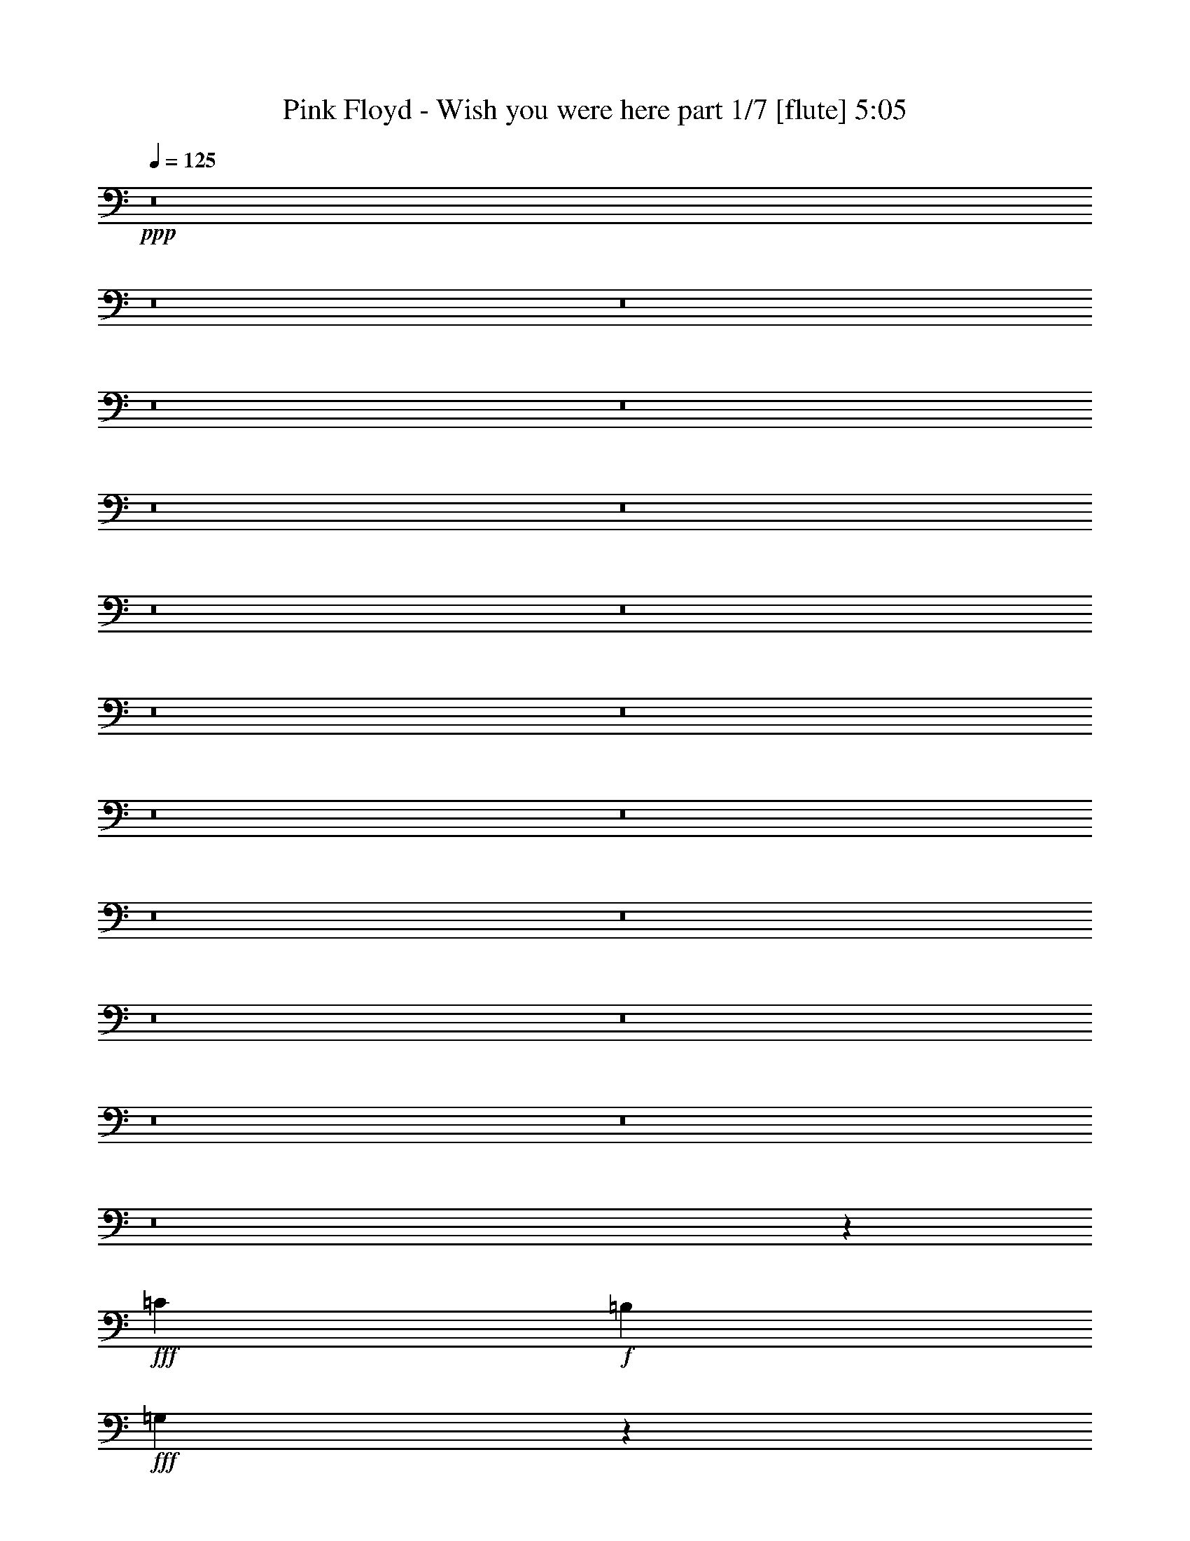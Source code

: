 % Produced with Bruzo's Transcoding Environment 
% Transcribed by : Himbeertoni 

X:1 
T: Pink Floyd - Wish you were here part 1/7 [flute] 5:05 
Z: Transcribed with BruTE 
L: 1/4 
Q: 125 
K: C 
+ppp+ 
z8 
z8 
z8 
z8 
z8 
z8 
z8 
z8 
z8 
z8 
z8 
z8 
z8 
z8 
z8 
z8 
z8 
z8 
z8 
z8 
z10297/6344 
+fff+ 
[=C573/1586] 
+f+ 
[=B,1047/3172] 
+fff+ 
[=G,17421/12688] 
z26833/12688 
[=C6479/12688] 
[=B,405/793] 
[=C1719/3172] 
[=B,6479/12688] 
[=G,405/793] 
[=A,1719/3172] 
[=D,13139/6344] 
z26531/6344 
[=D6479/12688] 
[=B,1719/3172] 
[=D3/8] 
[=D861/6344] 
[=E6479/12688] 
[=E1719/3172] 
+f+ 
[=D12959/12688] 
[=B,7051/12688] 
z39495/12688 
+fff+ 
[=E12959/12688] 
[=E1719/3172] 
+f+ 
[=D405/793] 
+fff+ 
[=B,6479/12688] 
[=D3339/3172] 
[=B,1239/793] 
z39681/12688 
[=B,6479/12688] 
[=C1719/3172] 
[=C405/793] 
[=B,3/8-] 
[=A,1721/12688=B,1721/12688] 
[=G,3339/3172] 
[=A,573/1586] 
[=F,4187/12688] 
+f+ 
[=E,573/1586] 
[=D,12763/12688] 
z31095/12688 
+fff+ 
[=D573/1586] 
[=D573/1586] 
[=D19835/12688] 
[=B,6479/12688] 
[=B,3339/3172] 
[=C6479/12688] 
+f+ 
[=B,405/793] 
+fff+ 
[=G,13355/12688] 
+f+ 
[=E,1687/1586] 
z13087/6344 
+fff+ 
[=G,405/793] 
[=D13355/12688] 
[=C405/793] 
[=C573/1586] 
[=B,573/1586] 
[=C4187/12688] 
[=C841/793] 
z52529/12688 
[=C1719/3172] 
[=B,6479/12688] 
[=C1719/3172] 
[=B,405/793] 
[=G,6479/12688] 
[=G,3339/3172] 
[=D,3197/6344] 
z53111/12688 
[=C6479/12688] 
[=B,1719/3172] 
[=C405/793] 
[=D6479/12688] 
[=D1719/3172] 
[=E12959/12688] 
[=D1719/3172] 
+ff+ 
[=C405/793] 
+fff+ 
[=G,3167/6344] 
z39815/12688 
[=E1719/3172] 
[=E12959/12688] 
[=D3339/3172] 
[=B,6479/12688] 
[=D1719/3172] 
+ff+ 
[=B,405/793] 
+fff+ 
[=A,13421/12688] 
z9901/3172 
[=D405/793] 
[=D13355/12688] 
[=B,405/793] 
[=D1719/3172] 
[=D6479/12688] 
+ff+ 
[=E405/793] 
[=D13355/12688] 
[=B,795/1586] 
z19895/6344 
+fff+ 
[=E1719/3172] 
[=E12959/12688] 
[=D1719/3172] 
[=B,6479/12688] 
[=D3339/3172] 
[=B,12959/12688] 
[=D1719/3172] 
+ff+ 
[=B,983/976] 
z26891/12688 
+fff+ 
[=E6479/12688] 
+ff+ 
[=D1719/3172] 
+fff+ 
[=D405/793] 
[=B,6479/12688] 
[=G,1719/3172] 
[=A,10667/12688] 
[=F,573/1586] 
[=D,17449/12688] 
z9941/3172 
[=D1719/3172] 
[=D12959/12688] 
[=C1719/3172] 
[=B,405/793] 
[=C13355/12688] 
[=B,405/793] 
[=G,6479/12688] 
+ff+ 
[=E,6993/12688] 
z9859/6344 
+fff+ 
[=C,405/793] 
[=D6479/12688] 
[=C3339/3172] 
[=C13355/12688] 
[=B,405/793] 
[=G,6479/12688] 
[=C19641/12688] 
z9067/6344 
[=E,4187/12688] 
[=D,573/1586] 
[=C19835/12688] 
[=C19835/12688] 
[=G,405/793] 
[=E,1719/3172] 
[=C12959/12688] 
[=B,3239/12688] 
[=G,2529/3172] 
+ff+ 
[=E,6749/6344] 
z87969/12688 
+fff+ 
[=B2193/3172] 
[=B8771/12688] 
[=A405/793] 
[=B1719/3172] 
[=B13157/6344] 
[=B3339/3172] 
[=e13355/12688] 
[=B3219/3172] 
z8855/12688 
[^f8771/12688] 
[=e35505/12688] 
z19813/12688 
[=B13355/12688] 
[=B405/793] 
[=B13355/12688] 
[=B12959/12688] 
[=e513/488] 
z13373/12688 
[=B1047/3172] 
[^A573/1586] 
[=B4187/12688] 
[=B19835/6344] 
[=B3339/3172] 
[^F6479/12688] 
[=D3339/3172] 
[=A,1719/3172] 
[=B,13181/6344] 
z26489/6344 
[=A6479/12688] 
[=B405/793] 
[=e13363/12688] 
z3337/3172 
[=B6479/12688] 
[=e33191/12688] 
[=d12959/12688] 
[=G13355/12688] 
[=B405/793] 
[^c1719/3172] 
[^f13157/6344] 
[^c121/244] 
z15835/12688 
[^c2193/3172] 
[^c8771/12688] 
[^c2193/3172] 
[^c4301/6344] 
z9337/12688 
[=A405/793] 
[=B6479/12688] 
[=e26711/12688] 
[=B12847/12688] 
z259/244 
[=G6479/12688] 
[=A1719/3172] 
[=B405/793] 
[=G6479/12688] 
[=A3339/3172] 
[=B6479/12688] 
[^c1719/3172] 
[^f16397/6344] 
[^c1719/3172] 
[=A39749/12688] 
z805/793 
[=B8-] 
[=B2283/6344] 
z13337/12688 
[=E6479/12688] 
[=D405/793] 
[=E1719/3172] 
[=D6479/12688] 
+ff+ 
[=C1685/1586] 
z12835/12688 
+fff+ 
[=E1719/3172] 
[=D6479/12688] 
[=E405/793] 
[=D1719/3172] 
[=B,6479/12688] 
[=D405/793] 
+f+ 
[=B,1719/3172] 
+ff+ 
[=A,19919/12688] 
z59421/12688 
+mf+ 
[^F6479/12688] 
[=G3339/3172] 
[=G6479/12688] 
+pp+ 
[^F1719/3172] 
+mf+ 
[=G12959/12688] 
[=G3339/3172] 
[=G6479/12688] 
[^F1719/3172] 
[=G405/793] 
[^F6479/12688] 
[=G3339/3172] 
[=G6479/12688] 
+pp+ 
[^F1719/3172] 
+pp+ 
[=E493/488] 
z13497/12688 
+mp+ 
[=G13355/12688] 
[=G12959/12688] 
[=G1719/3172] 
[=G19925/12688] 
z509/122 
+mf+ 
[^F6479/12688] 
[=E405/793] 
[^F1719/3172] 
[=E6479/12688] 
[=D405/793] 
[^F851/976] 
[^F3339/3172] 
[^F677/976] 
z33161/12688 
+mp+ 
[=D6479/12688] 
[=G405/793] 
[=E1719/3172] 
[=G12959/12688] 
[=E1719/3172] 
+pp+ 
[=D6479/12688] 
[=C19835/12688] 
+mp+ 
[=D405/793] 
[=G1719/3172] 
+pp+ 
[=E6479/12688] 
+mp+ 
[=E405/793] 
+pp+ 
[=D1719/3172] 
+mp+ 
[=E6479/12688] 
+pp+ 
[=D405/793] 
[=C13305/12688] 
z4965/1586 
+mp+ 
[=E1719/3172] 
[=E12959/12688] 
[=D1719/3172] 
[=B,405/793] 
[=E6479/12688] 
[=D1719/3172] 
+pp+ 
[=B,4999/3172] 
z8 
z8 
z8 
z8 
z8 
z8 
z8 
z8 
z8 
z8 
z8 
z17061/6344 
+fff+ 
[=A6479/12688] 
[=B1719/3172] 
[=A6447/12688] 
z407/793 
[=G3339/3172] 
[=D13355/12688] 
[=E12959/12688] 
[=G13293/12688] 
z13387/6344 
[=D6479/12688] 
[=B,405/793] 
[=D13355/12688] 
[=E405/793] 
[=B,1761/3172] 
z8227/1586 
[=G405/793] 
[=E1719/3172] 
[=G12959/12688] 
[=A1719/3172] 
[=G6479/12688] 
[=A405/793] 
[=B1719/3172] 
[=d1613/3172] 
z6507/12688 
[=e1719/3172] 
[=d6479/12688] 
[=B3361/3172] 
z211/208 
[=A1719/3172] 
[=B6479/12688] 
[=A405/793] 
[=G1719/3172] 
[=E6479/12688] 
[=D1719/3172] 
[=B3269/6344] 
z6421/12688 
[=B39573/12688] 
z6973/12688 
[=A405/793] 
[=B6479/12688] 
[=d1719/3172] 
[=d405/793] 
[=A6479/12688] 
[=B1719/3172] 
[=d405/793] 
[=d6479/12688] 
[=A1719/3172] 
[=B405/793] 
[=d6479/12688] 
[=d1719/3172] 
[=A405/793] 
[=B6479/12688] 
[=A1719/3172] 
[^c12959/12688] 
[=e19835/12688] 
[^c909/3172] 
[=B405/1586] 
[=A12959/12688] 
[=A1719/3172] 
[=B405/793] 
[=d121/244] 
z7063/12688 
[=B405/793] 
[^c6479/12688] 
[=e1735/3172] 
z401/793 
[=A1719/3172] 
[=B6479/12688] 
[=d19835/12688] 
[=B405/1586] 
[=A405/1586] 
[=G26711/12688] 
[=G6479/12688] 
[=E405/793] 
[=G1719/3172] 
[=E6479/12688] 
[=G3179/6344] 
z19957/12688 
[=G1719/3172] 
[=E6479/12688] 
[=G405/793] 
[=A1719/3172] 
[=B6463/12688] 
z8 
z8 
z8 
z8 
z8 
z8 
z8 
z5 

X:2 
T: Pink Floyd - Wish you were here part 2/7 [clarinet] 5:05 
Z: Transcribed with BruTE 
L: 1/4 
Q: 125 
K: C 
+ppp+ 
z8 
z8 
z8 
z8 
z8 
z8 
z8 
z8 
z8 
z8 
z8 
z8 
z8 
z8 
z8 
z8 
z8 
z8 
z8 
z8 
z8 
z8 
z8 
z8 
z8 
z8 
z8 
z8 
z8 
z8 
z8 
z8 
z8 
z8 
z8 
z8 
z8 
z8 
z8 
z8 
z8 
z8 
z8 
z8 
z8 
z8 
z27611/12688 
+ppp+ 
[=c6479/12688] 
[=B405/793] 
[=c1719/3172] 
[=B6479/12688] 
+ppp+ 
[=G1685/1586] 
z12835/12688 
+ppp+ 
[=c1719/3172] 
[=B6479/12688] 
[=c405/793] 
[=B1719/3172] 
+ppp+ 
[=G6479/12688] 
[=A405/793] 
+ppp+ 
[^F1719/3172] 
[=D19919/12688] 
z59421/12688 
+pp+ 
[=B6479/12688] 
[=d3339/3172] 
[=e6479/12688] 
+ppp+ 
[=d1719/3172] 
+pp+ 
[=e12959/12688] 
[=e3339/3172] 
[=e6479/12688] 
[=d1719/3172] 
[=e405/793] 
[=d6479/12688] 
[=e3339/3172] 
[=e6479/12688] 
+ppp+ 
[=d1719/3172] 
[=B493/488] 
z13497/12688 
+pp+ 
[=d13355/12688] 
[=d12959/12688] 
[=B1719/3172] 
[=d19925/12688] 
z509/122 
[=d6479/12688] 
[^c405/793] 
[=d1719/3172] 
[=c6479/12688] 
[=A405/793] 
[=d851/976] 
[=d3339/3172] 
[=d677/976] 
z33161/12688 
[=D6479/12688] 
[=d405/793] 
[=c1719/3172] 
[=d12959/12688] 
[=c1719/3172] 
[=B6479/12688] 
+ppp+ 
[=G19835/12688] 
+pp+ 
[=G405/793] 
[=d1719/3172] 
+ppp+ 
[=c6479/12688] 
+pp+ 
[=c405/793] 
[=B1719/3172] 
[=c6479/12688] 
+ppp+ 
[=B405/793] 
[=G13305/12688] 
z4965/1586 
+pp+ 
[=c1719/3172] 
[=c12959/12688] 
[=B1719/3172] 
[=G405/793] 
[=c6479/12688] 
+ppp+ 
[=B1719/3172] 
[=G4999/3172] 
z8 
z8 
z8 
z8 
z8 
z8 
z8 
z8 
z8 
z8 
z8 
z8 
z8 
z8 
z8 
z8 
z8 
z8 
z8 
z8 
z8 
z8 
z8 
z8 
z8 
z8 
z75/16 

X:3 
T: Pink Floyd - Wish you were here part 3/7 [horn] 5:05 
Z: Transcribed with BruTE 
L: 1/4 
Q: 125 
K: C 
+ppp+ 
z8 
z8 
z8 
z8 
z8 
z8 
z8 
z8 
z8 
z8 
z8 
z8 
z8 
z8 
z8 
z8 
z8 
z8 
z8 
z8 
z8 
z8 
z8 
z8 
z8 
z8 
z8 
z8 
z8 
z8 
z8 
z8 
z8 
z8 
z8 
z8 
z76819/12688 
+pp+ 
[=B,6555/1586=E6555/1586=G6555/1586] 
z26607/6344 
[=B,6631/1586=D6631/1586=G6631/1586] 
z53003/12688 
[=B,26233/6344=E26233/6344=G26233/6344] 
z53189/12688 
[=B,53073/12688=D53073/12688=G53073/12688] 
z26489/6344 
[=B,19835/6344=E19835/6344=G19835/6344] 
[^F12959/12688=A12959/12688=d12959/12688] 
[=G53025/12688=B53025/12688=e53025/12688] 
[=A19817/3172^c19817/3172=e19817/3172] 
z26783/12688 
[=B,19835/6344=E19835/6344=G19835/6344] 
[^F12959/12688=A12959/12688=d12959/12688] 
[=G26513/6344=B26513/6344=e26513/6344] 
[=A79293/12688^c79293/12688=e79293/12688] 
z8 
z8 
z8 
z8 
z8 
z8 
z8 
z8 
z8 
z32849/6344 
[=B,52459/12688=E52459/12688=G52459/12688] 
z1023/244 
[=B,2041/488=D2041/488=G2041/488] 
z52985/12688 
[=B,13121/3172=E13121/3172=G13121/3172] 
z2045/488 
[=B,1021/244=D1021/244=G1021/244] 
z52959/12688 
[=B,19835/6344=E19835/6344=G19835/6344] 
[^F406/793=A406/793=d406/793] 
z6463/12688 
[=G26513/6344=B26513/6344=e26513/6344] 
[=A39643/6344^c39643/6344=e39643/6344] 
z26765/12688 
[=B,19835/6344=E19835/6344=G19835/6344] 
[^F6521/12688=A6521/12688=d6521/12688] 
z3219/6344 
[=G53025/12688=B53025/12688=e53025/12688] 
[=A4957/793^c4957/793=e4957/793] 
z26343/12688 
[=B8-=d8-=g8-] 
[=B57715/12688=d57715/12688=g57715/12688] 
z26243/6344 
[=B,52983/12688=E52983/12688=G52983/12688] 
z13267/3172 
[=B,26597/6344=D26597/6344=G26597/6344] 
z52461/12688 
[=B,3313/793=E3313/793=G3313/793] 
z53043/12688 
[=B,53219/12688=D53219/12688=G53219/12688] 
z52435/12688 
[=B,19835/6344=E19835/6344=G19835/6344] 
[^F135/244=A135/244=d135/244] 
z396/793 
[=G53025/12688=B53025/12688=e53025/12688] 
[=A39707/6344^c39707/6344=e39707/6344] 
z26241/12688 
[=B,19835/6344=E19835/6344=G19835/6344] 
[^F7045/12688=A7045/12688=d7045/12688] 
z3155/6344 
[=G26513/6344=B26513/6344=e26513/6344] 
[=A79439/12688^c79439/12688=e79439/12688] 
z26215/12688 
[=B8-=d8-=g8-] 
[=B8-=d8-=g8-] 
[=B4349/6344=d4349/6344=g4349/6344] 
[=B,26555/6344=E26555/6344=G26555/6344] 
z52941/12688 
+ppp+ 
[=B,3283/793=D3283/793=G3283/793] 
z26563/6344 
+ppp+ 
[=B,3321/793=E3321/793=G3321/793] 
z52519/12688 
+ppp+ 
[=B,26475/6344=G26475/6344] 
z8 
z39/16 

X:4 
T: Pink Floyd - Wish you were here part 4/7 [lute] 5:05 
Z: Transcribed with BruTE 
L: 1/4 
Q: 125 
K: C 
+ppp+ 
+mp+ 
[=A,405/793] 
+ppp+ 
[=B,1719/3172-] 
[=B,12959/12688-=D12959/12688] 
[=B,13355/12688-=E13355/12688] 
[=B,405/793-=G405/793=d405/793] 
[=B,1719/3172-=G1719/3172=d1719/3172] 
[=B,12959/12688-=G12959/12688=d12959/12688=g12959/12688] 
[=B,1719/3172-=G1719/3172=d1719/3172=g1719/3172] 
[=B,6479/12688-=G6479/12688=d6479/12688=g6479/12688] 
[=B,3339/3172-=E3339/3172=G3339/3172] 
[=B,6479/12688-=G6479/12688=d6479/12688] 
[=B,405/793-=d405/793=g405/793] 
[=B,13355/12688-=G13355/12688] 
[=B,3339/3172-=E3339/3172] 
[=B,13355/12688-=D13355/12688] 
[=B,405/793-=G405/793=d405/793] 
[=B,6479/12688-=G6479/12688=d6479/12688=g6479/12688] 
[=G,13537/12688=B,13537/12688-=D13537/12688=G13537/12688] 
[=G,9827/6344=B,9827/6344=D9827/6344=G9827/6344=d9827/6344=g9827/6344] 
[=G6479/12688=d6479/12688=g6479/12688] 
[=G,3339/3172] 
[=A,6479/12688] 
[=B,1719/3172] 
[=D12959/12688] 
[=E3339/3172] 
[=G13355/12688=d13355/12688] 
[=G12959/12688=d12959/12688=g12959/12688] 
[=G1719/3172=d1719/3172=g1719/3172] 
[=G405/793=d405/793=g405/793] 
[=G6479/12688=d6479/12688=g6479/12688] 
[=G1719/3172=d1719/3172=g1719/3172] 
[=E12959/12688] 
[=G3339/3172] 
[=E13355/12688] 
[=D12959/12688] 
[=G1719/3172=d1719/3172] 
[=G405/793=d405/793=g405/793] 
[=G,13355/12688=D13355/12688=G13355/12688] 
[=G19835/12688=d19835/12688=g19835/12688] 
[=G405/793=d405/793=g405/793] 
[=G,13355/12688] 
[=A,405/793] 
[=B,1719/3172] 
[=D12959/12688] 
[=E13355/12688] 
[=G405/793=d405/793=g405/793] 
[=G1719/3172=d1719/3172=g1719/3172] 
+ppp+ 
[=G12959/12688=d12959/12688=g12959/12688] 
+ppp+ 
[=G1719/3172=d1719/3172=g1719/3172] 
[=G6479/12688=d6479/12688=g6479/12688] 
[=G405/793=d405/793=g405/793] 
[=G1719/3172=d1719/3172=g1719/3172] 
[=E12959/12688] 
[=D13355/12688] 
[=B,6335/12688] 
z7021/12688 
[=A,12959/12688] 
[=E13355/12688] 
[=G405/793=d405/793=g405/793] 
[=G1719/3172=d1719/3172=g1719/3172] 
[=A,1-=E1=G1=d1=g1] 
[=A,6813/6344] 
[=d405/793=g405/793] 
[=d1719/3172=g1719/3172] 
[=A,6479/12688] 
[=B,405/793] 
[=D13355/12688] 
[=E3339/3172] 
[=G6479/12688=d6479/12688=g6479/12688] 
[=G1719/3172=d1719/3172=g1719/3172] 
[=G12959/12688=d12959/12688=g12959/12688] 
[=G1719/3172=d1719/3172=g1719/3172] 
[=G405/793=d405/793=g405/793] 
[=G6479/12688=d6479/12688=g6479/12688] 
[=G1719/3172=d1719/3172=g1719/3172] 
[=E12959/12688] 
[=D3339/3172] 
[=B,795/1586] 
z6995/12688 
[=A,12959/12688] 
[=E1719/3172] 
[=E405/793] 
[=G13355/12688=d13355/12688=g13355/12688] 
[=A,19835/12688] 
[=d405/793=g405/793] 
[=E6479/12688] 
[=D1719/3172] 
[=A,405/793=D405/793=G405/793=d405/793] 
[=B,6479/12688] 
[=D1719/3172=G1719/3172] 
[=D405/793=G405/793=d405/793] 
[=G,13355/12688=B,13355/12688=D13355/12688=G13355/12688=d13355/12688=g13355/12688] 
[=B,405/793=D405/793=G405/793=d405/793] 
[=G6479/12688=d6479/12688] 
[=D3339/3172=G3339/3172=d3339/3172=g3339/3172] 
[=G,13355/12688] 
[=G,3339/3172=B,3339/3172=D3339/3172=G3339/3172=d3339/3172=g3339/3172] 
[=G,12959/12688] 
[=D1719/3172] 
[=B,6479/12688=D6479/12688=G6479/12688=d6479/12688=g6479/12688] 
[=G,3339/3172=B,3339/3172=D3339/3172=G3339/3172=d3339/3172=g3339/3172] 
[=G,12959/12688=B,12959/12688=D12959/12688=G12959/12688=d12959/12688=g12959/12688] 
[=G,13355/12688] 
[=D405/793] 
[=B,1719/3172=D1719/3172=G1719/3172=d1719/3172=g1719/3172] 
[=G,12959/12688=B,12959/12688=D12959/12688=G12959/12688=d12959/12688=g12959/12688] 
[=D13355/12688=G13355/12688=d13355/12688=g13355/12688] 
[=G,3339/3172] 
[=A,6479/12688] 
[=B,405/793-] 
[=B,13355/12688-=D13355/12688] 
[=B,3339/3172-=E3339/3172] 
[=B,6479/12688-=G6479/12688=d6479/12688] 
[=B,405/793-=G405/793=d405/793] 
[=B,13355/12688-=G13355/12688=d13355/12688=g13355/12688] 
[=B,405/793-=G405/793=d405/793=g405/793] 
[=B,1719/3172-=G1719/3172=d1719/3172=g1719/3172] 
[=B,12959/12688-=E12959/12688=G12959/12688] 
[=B,1719/3172-=G1719/3172=d1719/3172] 
[=B,6479/12688-=d6479/12688=g6479/12688] 
[=B,3339/3172-=G3339/3172] 
[=B,13355/12688-=E13355/12688] 
[=B,12959/12688-=D12959/12688] 
[=B,1719/3172-=G1719/3172=d1719/3172] 
[=B,405/793-=G405/793=d405/793=g405/793] 
[=G,846/793=B,846/793-=D846/793=G846/793] 
[=G,9827/6344=B,9827/6344=D9827/6344=G9827/6344=d9827/6344=g9827/6344] 
[=G405/793=d405/793=g405/793] 
[=G,13355/12688] 
[=A,405/793] 
[=B,6479/12688] 
[=D3339/3172] 
[=E13355/12688] 
[=G12959/12688=d12959/12688] 
[=G3339/3172=d3339/3172=g3339/3172] 
[=G6479/12688=d6479/12688=g6479/12688] 
[=G1719/3172=d1719/3172=g1719/3172] 
[=G405/793=d405/793=g405/793] 
[=G6479/12688=d6479/12688=g6479/12688] 
[=E3339/3172] 
[=G13355/12688] 
[=E12959/12688] 
[=D3339/3172] 
[=G6479/12688=d6479/12688] 
[=G1719/3172=d1719/3172=g1719/3172] 
[=G,12959/12688=D12959/12688=G12959/12688] 
[=G2529/1586=d2529/1586=g2529/1586] 
[=G6479/12688=d6479/12688=g6479/12688] 
[=G,3339/3172] 
[=A,6479/12688] 
[=B,405/793] 
[=D13355/12688] 
[=E3339/3172] 
[=G6479/12688=d6479/12688=g6479/12688] 
[=G405/793=d405/793=g405/793] 
[=G13355/12688=d13355/12688=g13355/12688] 
[=G405/793=d405/793=g405/793] 
[=G1719/3172=d1719/3172=g1719/3172] 
[=G6479/12688=d6479/12688=g6479/12688] 
[=G405/793=d405/793=g405/793] 
[=E13355/12688] 
[=D3339/3172] 
[=B,3231/6344] 
z6497/12688 
[=A,13355/12688] 
[=E3339/3172] 
[=G6479/12688=d6479/12688=g6479/12688] 
[=G405/793=d405/793=g405/793] 
[=A,17/16-=E17/16=G17/16=d17/16=g17/16] 
[=A,6615/6344] 
[=d6479/12688=g6479/12688] 
[=d405/793=g405/793] 
[=A,1719/3172] 
[=B,6479/12688] 
[=D3339/3172] 
[=E13355/12688] 
[=G405/793=d405/793=g405/793] 
[=G6479/12688=d6479/12688=g6479/12688] 
[=G3339/3172=d3339/3172=g3339/3172] 
[=G6479/12688=d6479/12688=g6479/12688] 
[=G1719/3172=d1719/3172=g1719/3172] 
[=G405/793=d405/793=g405/793] 
[=G6479/12688=d6479/12688=g6479/12688] 
[=E3339/3172] 
[=D13355/12688] 
[=B,811/1586] 
z6471/12688 
[=A,3339/3172] 
[=E6479/12688] 
[=E1719/3172] 
[=G12959/12688=d12959/12688=g12959/12688] 
[=A,19835/12688] 
[=d1719/3172=g1719/3172] 
[=E405/793] 
[=D6479/12688] 
[=A,1719/3172=D1719/3172=G1719/3172=d1719/3172] 
[=B,405/793] 
[=D6479/12688=G6479/12688] 
[=D1719/3172=G1719/3172=d1719/3172] 
[=G,12959/12688=B,12959/12688=D12959/12688=G12959/12688=d12959/12688=g12959/12688] 
[=B,1719/3172=D1719/3172=G1719/3172=d1719/3172] 
[=G405/793=d405/793] 
[=D13355/12688=G13355/12688=d13355/12688=g13355/12688] 
[=G,3339/3172] 
[=G,12959/12688=B,12959/12688=D12959/12688=G12959/12688=d12959/12688=g12959/12688] 
[=G,13355/12688] 
[=D405/793] 
[=B,1719/3172=D1719/3172=G1719/3172=d1719/3172=g1719/3172] 
[=G,12959/12688=B,12959/12688=D12959/12688=G12959/12688=d12959/12688=g12959/12688] 
[=C26711/12688=E26711/12688=G26711/12688=c26711/12688=e26711/12688] 
[=C19835/12688=E19835/12688=G19835/12688=c19835/12688=e19835/12688] 
[=C6479/12688=E6479/12688=G6479/12688=c6479/12688] 
[=C3339/3172=E3339/3172=G3339/3172=c3339/3172=e3339/3172] 
[=C12959/12688=E12959/12688=G12959/12688=c12959/12688] 
[=C1719/3172=E1719/3172=G1719/3172=c1719/3172] 
[=E6479/12688=G6479/12688=c6479/12688=e6479/12688] 
[=C13465/12688=E13465/12688=G13465/12688=c13465/12688] 
z42855/6344 
[^F19835/12688] 
+ppp+ 
[=E9903/1586] 
z437/793 
[=E12959/12688] 
[=D8-] 
[=D686/793] 
z8 
z17557/12688 
+ppp+ 
[=E46335/6344] 
z8 
z1143/3172 
+mf+ 
[=G25/16-=B25/16=d25/16] 
[=G,/2=G/2] 
[=G25/16-=B25/16=d25/16] 
[=G,/2=G/2] 
[=G13647/12688-=B13647/12688-=d13647/12688-] 
[=G6479/12688-=A6479/12688=B6479/12688=d6479/12688-] 
[=G33191/12688=B33191/12688=d33191/12688] 
[=C19835/6344=E19835/6344=G19835/6344=c19835/6344] 
[=c6479/12688=d6479/12688] 
+pp+ 
[=e1719/3172] 
+mf+ 
[=E52629/12688=G52629/12688=c52629/12688] 
[=C1719/3172=D1719/3172=E1719/3172=A1719/3172-=d1719/3172-^f1719/3172-] 
[=D23/16-^F23/16-=A23/16-=d23/16-^f23/16-] 
[=D/8-^F/8-=A/8=d/8=e/8^f/8] 
[=D25/16-^F25/16-=d25/16^f25/16=a25/16] 
[=D/4-^F/4-^f/4] 
[=D/4-^F/4-=e/4] 
[=D1531/488^F1531/488=d1531/488-] 
[=d13375/12688] 
[=A19835/6344-=c19835/6344=e19835/6344-] 
[=A405/793=c405/793=e405/793] 
[=E,1719/3172=B1719/3172] 
[=A,6479/12688-=E6479/12688-=A6479/12688=c6479/12688-] 
[=A,1775/488=E1775/488=A1775/488=c1775/488] 
[=G,13355/12688-=D13355/12688-=G13355/12688-=B13355/12688-] 
[=G,405/793-=D405/793-=G405/793-=A405/793=B405/793] 
[=G,9/16-=D9/16-=G9/16-=B9/16-] 
[=G,3109/6344-=D3109/6344-=G3109/6344-=B3109/6344=d3109/6344] 
[=G,3/8-=D3/8-=G3/8-=B3/8-] 
[=G,861/6344=D861/6344=G861/6344=B861/6344=d861/6344] 
[=G,13355/12688=E13355/12688=G13355/12688=c13355/12688=e13355/12688] 
[=G,26711/12688=D26711/12688=G26711/12688=B26711/12688=d26711/12688] 
[=B405/793] 
[=G19835/12688] 
[=C6479/12688=E6479/12688=A6479/12688-=d6479/12688-^f6479/12688-] 
[=D21/8-^F21/8-=A21/8=d21/8^f21/8] 
[=D/2-^F/2-=d/2=e/2=a/2] 
[=D431/793^F431/793^f431/793] 
[=d12959/12688-] 
[^F1719/3172=d1719/3172-] 
[=E3/8=d3/8-] 
[=E861/6344=d861/6344-] 
[^F6479/12688=d6479/12688-] 
[=E1719/3172=d1719/3172-] 
[^F12959/12688=d12959/12688] 
[=C1719/3172-=D1719/3172=E1719/3172=G1719/3172-=c1719/3172-] 
[=C4529/793=E4529/793=G4529/793=c4529/793] 
[=C3339/3172=E3339/3172=G3339/3172=c3339/3172] 
[=B,13355/12688=D13355/12688=G13355/12688=B13355/12688] 
[=A,19835/6344-=E19835/6344=A19835/6344-=c19835/6344-] 
[=A,65985/12688=E65985/12688=A65985/12688=c65985/12688] 
[=a573/1586] 
[=b4187/12688] 
[=a573/1586] 
[=A3339/3172=g3339/3172-] 
[=B1-=g1] 
[=A9/16=B9/16=c9/16] 
[=B6489/12688=d6489/12688] 
[=G,6641/1586=G6641/1586=B6641/1586=d6641/1586] 
z8 
z8 
z8 
z8 
z8 
z8 
z8 
z8 
z34291/12688 
[=G,51/16=G51/16=B51/16-=d51/16] 
[=G,1=G1=A1=B1=d1] 
[=G,17/8=G17/8=B17/8-=d17/8] 
[=G,1=G1=A1=B1=d1] 
[=G,6635/6344=G6635/6344=B6635/6344=d6635/6344] 
[=C26315/12688=E26315/12688=G26315/12688=c26315/12688] 
[=C26711/12688=E26711/12688=G26711/12688=c26711/12688] 
[=C13157/6344=E13157/6344=G13157/6344=c13157/6344] 
[=C26315/12688=E26315/12688=G26315/12688=c26315/12688] 
[=D19835/6344^F19835/6344=A19835/6344=d19835/6344] 
[=d573/1586=e573/1586] 
[^f573/1586] 
[=d4187/12688] 
[=d26513/6344=e26513/6344=a26513/6344] 
[=A,8-=E8-=A8-=c8-] 
[=A,2075/6344=E2075/6344=A2075/6344=c2075/6344] 
[=G,8-=D8-=G8-=B8-] 
[=G,4547/12688=D4547/12688=G4547/12688=B4547/12688] 
[=D8-^F8-=A8-=d8-] 
[=D4151/12688^F4151/12688=A4151/12688=d4151/12688] 
[=C53025/12688=E53025/12688=G53025/12688=c53025/12688] 
[=C26315/12688=E26315/12688=G26315/12688=c26315/12688] 
[=C13355/12688=E13355/12688=G13355/12688=c13355/12688] 
[=B,3339/3172=D3339/3172=G3339/3172=B3339/3172] 
[=A,52629/12688=E52629/12688=A52629/12688=c52629/12688] 
[=A,53025/12688=E53025/12688=A53025/12688=c53025/12688] 
[=G,26711/12688=G26711/12688=B26711/12688=d26711/12688] 
[=G,405/793=G405/793=B405/793=d405/793] 
[=A19835/12688] 
[=G,26573/6344=G26573/6344=B26573/6344=d26573/6344] 
z8 
z8 
z8 
z8 
z8 
z8 
z8 
z8 
z8 
z8 
z8 
z8 
z8 
z8 
z8 
z8 
z8 
z8 
z8 
z8 
z8 
z8 
z8 
z8 
z8 
z103/16 

X:5 
T: Pink Floyd - Wish you were here part 5/7 [harp] 5:05 
Z: Transcribed with BruTE 
L: 1/4 
Q: 125 
K: C 
+ppp+ 
z8 
z8 
z8 
z8 
z8 
z8 
z8 
z8 
z8 
z8 
z41579/6344 
+ppp+ 
[=A6479/12688] 
+ppp+ 
[=B405/793] 
[=d26711/12688] 
+ppp+ 
[=e6479/12688] 
+ppp+ 
[=B405/793] 
[=d26711/12688] 
[=B4187/12688] 
+ppp+ 
[=A573/1586] 
[=G573/1586] 
+ppp+ 
[=D47/16-] 
[^A,2399/12688=D2399/12688] 
+ppp+ 
[=B,405/793] 
[=D6479/12688] 
[=D1679/793] 
z37897/12688 
+ppp+ 
[=d405/3172=g405/3172] 
+ppp+ 
[=e12959/12688=a12959/12688] 
+ppp+ 
[=e405/3172=a405/3172] 
+ppp+ 
[=d5379/12688=g5379/12688] 
z489/976 
+ppp+ 
[=A1619/12688=d1619/12688] 
+ppp+ 
[=B1467/1586=e1467/1586] 
+ppp+ 
[=B405/3172=e405/3172] 
+ppp+ 
[=A11339/12688=d11339/12688] 
+ppp+ 
[=G5885/6344-=B5885/6344-] 
[=G/8=A/8=B/8=d/8] 
+ppp+ 
[=B13355/12688=e13355/12688] 
+ppp+ 
[=B405/3172=e405/3172] 
+ppp+ 
[=A1215/3172=d1215/3172] 
[=G6479/12688=B6479/12688] 
[=G79737/12688=B79737/12688] 
+ppp+ 
[=G6433/6344=B6433/6344] 
z6701/3172 
+ppp+ 
[=A6479/12688] 
[=B405/793] 
[=d1719/3172] 
[=B6479/12688] 
[=e33191/12688] 
[=e6479/12688] 
[=d405/793] 
[=B1719/3172] 
[=d12959/12688] 
[=A26711/12688] 
[=B12959/12688] 
[=d1719/3172] 
[=e6479/12688] 
[=B3339/3172] 
[=A191/61] 
z13297/12688 
[=A405/793] 
[=B6479/12688] 
+ppp+ 
[=d1719/3172] 
+ppp+ 
[=B405/793] 
+ppp+ 
[=e13519/12688] 
z12795/12688 
+ppp+ 
[=e3339/3172] 
[=e6479/12688] 
[=d1719/3172] 
[=e12959/12688] 
[=A19835/6344] 
[=B3339/3172] 
[=A19835/6344] 
[=D6479/12688=G6479/12688=d6479/12688] 
[=D1719/3172=G1719/3172=d1719/3172=g1719/3172] 
+ppp+ 
[=G,26315/12688=B,26315/12688=D26315/12688=G26315/12688=d26315/12688=g26315/12688] 
+ppp+ 
[=G,6479/12688=B,6479/12688=D6479/12688=G6479/12688=d6479/12688] 
[=D2529/1586=G2529/1586=d2529/1586=g2529/1586] 
+ppp+ 
[=G,13157/6344=B,13157/6344=D13157/6344=G13157/6344=d13157/6344=g13157/6344] 
+ppp+ 
[=D405/793=G405/793=d405/793] 
[=D1719/3172=G1719/3172=d1719/3172=g1719/3172] 
[=D501/976=G501/976=d501/976] 
z3223/6344 
[=C13355/12688=E13355/12688=G13355/12688=c13355/12688=e13355/12688] 
+ppp+ 
[=C3339/3172] 
+ppp+ 
[=C12959/12688=E12959/12688=G12959/12688=c12959/12688=e12959/12688] 
+ppp+ 
[=C1719/3172=E1719/3172] 
+ppp+ 
[=C6479/12688] 
[=C3339/3172=E3339/3172=G3339/3172=c3339/3172=e3339/3172] 
+ppp+ 
[=C6479/12688] 
+ppp+ 
[=C405/793=E405/793] 
[=C1719/3172=E1719/3172] 
[=c6479/12688=e6479/12688] 
[=C3339/3172] 
[^F,12959/12688=A,12959/12688=D12959/12688=A12959/12688=d12959/12688^f12959/12688] 
[^F,13355/12688=A,13355/12688=D13355/12688] 
[^F,405/793=A,405/793=D405/793=A405/793=d405/793^f405/793] 
[=A1719/3172=d1719/3172^f1719/3172] 
[=A,6479/12688=D6479/12688=A6479/12688] 
[=A,405/793=D405/793=A405/793=d405/793] 
[^F,13355/12688=A,13355/12688=D13355/12688=A13355/12688=d13355/12688^f13355/12688] 
+ppp+ 
[^F,3339/3172] 
[^F,6479/12688=A,6479/12688] 
+ppp+ 
[=A1719/3172=d1719/3172^f1719/3172] 
[=D12959/12688=A12959/12688=d12959/12688] 
[=A,26711/12688=E26711/12688=A26711/12688=c26711/12688=e26711/12688] 
[=E405/793=A405/793=c405/793] 
[=A6479/12688=c6479/12688=e6479/12688] 
[=E,1719/3172=A,1719/3172] 
[=E,405/793=A,405/793] 
[=A,13355/12688=E13355/12688=A13355/12688=c13355/12688=e13355/12688] 
[=E,12843/12688=A,12843/12688] 
[=A,/8=E/8=A/8=c/8] 
z2703/6344 
[=A,405/793=E405/793=A405/793=c405/793=e405/793] 
[=A,1595/12688=D1595/12688=G1595/12688=B1595/12688] 
z735/793 
+ppp+ 
[=G,12959/12688=B,12959/12688=D12959/12688=G12959/12688=B12959/12688=g12959/12688] 
+ppp+ 
[=G,3339/3172=B,3339/3172] 
[=G,6479/12688=B,6479/12688] 
[=G1719/3172=B1719/3172=g1719/3172] 
[=G,405/793=B,405/793] 
[=G,6479/12688=B,6479/12688] 
+ppp+ 
[=G,26711/12688=B,26711/12688=D26711/12688=G26711/12688=B26711/12688=g26711/12688] 
+ppp+ 
[=G,405/793=B,405/793=D405/793=G405/793=B405/793=g405/793] 
[=B6479/12688=g6479/12688] 
[=G,3339/3172=B,3339/3172] 
+ppp+ 
[^F,13157/6344=A,13157/6344=D13157/6344=A13157/6344=d13157/6344^f13157/6344] 
+ppp+ 
[=D1719/3172=A1719/3172=d1719/3172^f1719/3172] 
+ppp+ 
[=D405/793=A405/793=d405/793^f405/793] 
+ppp+ 
[^F,1719/3172] 
+ppp+ 
[^F,6479/12688] 
[=D3339/3172=A3339/3172=d3339/3172^f3339/3172] 
+ppp+ 
[^F,12959/12688] 
+ppp+ 
[=D1719/3172=A1719/3172=d1719/3172] 
+ppp+ 
[=A6479/12688=d6479/12688^f6479/12688] 
[=D3339/3172=A3339/3172=d3339/3172] 
[=C12959/12688=E12959/12688=G12959/12688=c12959/12688=e12959/12688] 
+ppp+ 
[=E1719/3172=G1719/3172=c1719/3172] 
+ppp+ 
[=E6479/12688=G6479/12688=c6479/12688] 
[=C405/793=E405/793=G405/793=c405/793] 
[=G1719/3172=c1719/3172=e1719/3172] 
[=C12959/12688=E12959/12688=G12959/12688=c12959/12688] 
[=C13355/12688=E13355/12688=G13355/12688=c13355/12688] 
[=C405/793=E405/793=G405/793=c405/793] 
[=C1719/3172=E1719/3172=G1719/3172] 
[=C6479/12688=E6479/12688=G6479/12688] 
[=G405/793=c405/793=e405/793] 
[=C13355/12688=E13355/12688=G13355/12688] 
+ppp+ 
[=A,3339/3172=E3339/3172=A3339/3172=c3339/3172=e3339/3172] 
[=A,12959/12688] 
[=A,1719/3172=E1719/3172=A1719/3172=c1719/3172=e1719/3172] 
[=E6479/12688=A6479/12688=c6479/12688=e6479/12688] 
[=A,405/793=E405/793=A405/793=c405/793] 
[=A,1719/3172=E1719/3172=A1719/3172=c1719/3172] 
[=A,12959/12688=E12959/12688=A12959/12688=c12959/12688=e12959/12688] 
[=A,1541/488=E1541/488=A1541/488=c1541/488=e1541/488] 
+ppp+ 
[=G,12959/12688=B,12959/12688=D12959/12688=G12959/12688=B12959/12688=g12959/12688] 
+ppp+ 
[=G,1719/3172] 
[=G,405/793] 
+ppp+ 
[=G,6479/12688=B,6479/12688] 
[=D1719/3172=G1719/3172=B1719/3172=g1719/3172] 
[=B,405/793] 
+ppp+ 
[=G,6479/12688] 
+ppp+ 
[=G,26711/12688=B,26711/12688=D26711/12688=G26711/12688=B26711/12688=g26711/12688] 
[=G,405/793] 
[=D6479/12688=G6479/12688=B6479/12688=g6479/12688] 
[=G,3339/3172] 
[=C13355/12688=E13355/12688=G13355/12688=c13355/12688=e13355/12688] 
+ppp+ 
[=C12959/12688] 
+ppp+ 
[=C3339/3172=E3339/3172=G3339/3172=c3339/3172=e3339/3172] 
+ppp+ 
[=C6479/12688=E6479/12688] 
+ppp+ 
[=C1719/3172] 
[=C12959/12688=E12959/12688=G12959/12688=c12959/12688=e12959/12688] 
+ppp+ 
[=C1719/3172] 
+ppp+ 
[=C405/793=E405/793] 
[=C6479/12688=E6479/12688] 
[=c1719/3172=e1719/3172] 
[=C12959/12688] 
[^F,3339/3172=A,3339/3172=D3339/3172=A3339/3172=d3339/3172^f3339/3172] 
[^F,13355/12688=A,13355/12688=D13355/12688] 
[^F,405/793=A,405/793=D405/793=A405/793=d405/793^f405/793] 
[=A1719/3172=d1719/3172^f1719/3172] 
[=A,6479/12688=D6479/12688=A6479/12688] 
[=A,405/793=D405/793=A405/793=d405/793] 
[^F,13355/12688=A,13355/12688=D13355/12688=A13355/12688=d13355/12688^f13355/12688] 
+ppp+ 
[^F,3339/3172] 
[^F,6479/12688=A,6479/12688] 
+ppp+ 
[=A405/793=d405/793^f405/793] 
[=D13355/12688=A13355/12688=d13355/12688] 
[=A,26315/12688=E26315/12688=A26315/12688=c26315/12688=e26315/12688] 
[=E1719/3172=A1719/3172=c1719/3172] 
[=A6479/12688=c6479/12688=e6479/12688] 
[=E,405/793=A,405/793] 
[=E,1719/3172=A,1719/3172] 
[=A,12959/12688=E12959/12688=A12959/12688=c12959/12688=e12959/12688] 
[=E,13341/12688=A,13341/12688] 
[=A,/8=E/8=A/8=c/8] 
z1227/3172 
[=A,1719/3172=E1719/3172=A1719/3172=c1719/3172=e1719/3172] 
[=A,1697/12688=D1697/12688=G1697/12688=B1697/12688] 
z5631/6344 
+ppp+ 
[=G,13355/12688=B,13355/12688=D13355/12688=G13355/12688=B13355/12688=g13355/12688] 
+ppp+ 
[=G,3339/3172=B,3339/3172] 
[=G,6479/12688=B,6479/12688] 
[=G405/793=B405/793=g405/793] 
[=G,1719/3172=B,1719/3172] 
[=G,6479/12688=B,6479/12688] 
+ppp+ 
[=G,26711/12688=B,26711/12688=D26711/12688=G26711/12688=B26711/12688=g26711/12688] 
+ppp+ 
[=G,405/793=B,405/793=D405/793=G405/793=B405/793=g405/793] 
[=B6479/12688=g6479/12688] 
[=G,3339/3172=B,3339/3172] 
+ppp+ 
[^F,13157/6344=A,13157/6344=D13157/6344=A13157/6344=d13157/6344^f13157/6344] 
+ppp+ 
[=D1719/3172=A1719/3172=d1719/3172^f1719/3172] 
+ppp+ 
[=D405/793=A405/793=d405/793^f405/793] 
+ppp+ 
[^F,6479/12688] 
+ppp+ 
[^F,1719/3172] 
[=D12959/12688=A12959/12688=d12959/12688^f12959/12688] 
+ppp+ 
[^F,3339/3172] 
+ppp+ 
[=D6479/12688=A6479/12688=d6479/12688] 
+ppp+ 
[=A1719/3172=d1719/3172^f1719/3172] 
[=D12959/12688=A12959/12688=d12959/12688] 
[=C3339/3172=E3339/3172=G3339/3172=c3339/3172=e3339/3172] 
+ppp+ 
[=E6479/12688=G6479/12688=c6479/12688] 
+ppp+ 
[=E1719/3172=G1719/3172=c1719/3172] 
[=C405/793=E405/793=G405/793=c405/793] 
[=G6479/12688=c6479/12688=e6479/12688] 
[=C3339/3172=E3339/3172=G3339/3172=c3339/3172] 
[=C13355/12688=E13355/12688=G13355/12688=c13355/12688] 
[=C405/793=E405/793=G405/793=c405/793] 
[=C6479/12688=E6479/12688=G6479/12688] 
[=C1719/3172=E1719/3172=G1719/3172] 
[=G405/793=c405/793=e405/793] 
[=C13355/12688=E13355/12688=G13355/12688] 
+ppp+ 
[=A,12959/12688=E12959/12688=A12959/12688=c12959/12688=e12959/12688] 
[=A,3339/3172] 
[=A,1719/3172=E1719/3172=A1719/3172=c1719/3172=e1719/3172] 
[=E6479/12688=A6479/12688=c6479/12688=e6479/12688] 
[=A,405/793=E405/793=A405/793=c405/793] 
[=A,1719/3172=E1719/3172=A1719/3172=c1719/3172] 
[=A,12959/12688=E12959/12688=A12959/12688=c12959/12688=e12959/12688] 
[=A,19835/6344=E19835/6344=A19835/6344=c19835/6344=e19835/6344] 
+ppp+ 
[=G,13355/12688=B,13355/12688=D13355/12688=G13355/12688=d13355/12688=g13355/12688] 
+ppp+ 
[=G,3339/3172] 
+ppp+ 
[=G,6479/12688=B,6479/12688=D6479/12688=G6479/12688] 
[=G33191/12688=d33191/12688=g33191/12688] 
[=G,12959/12688] 
[=A,1719/3172] 
+ppp+ 
[=B,6479/12688-] 
+ppp+ 
[=B,3339/3172-=D3339/3172] 
+ppp+ 
[=B,9/16-=E9/16-] 
+ppp+ 
[=B,/8-=E/8-=A/8] 
[=B,1059/3172-=E1059/3172=B1059/3172-] 
[=B,3/8-=G3/8-=B3/8=d3/8-] 
[=B,1059/6344-=G1059/6344=B1059/6344-=d1059/6344] 
[=B,6479/12688-=G6479/12688=B6479/12688=d6479/12688] 
[=B,/2-=G/2-=A/2=d/2-=g/2-] 
[=B,1753/3172-=G1753/3172=B1753/3172=d1753/3172=g1753/3172] 
[=B,6479/12688-=G6479/12688=B6479/12688-=d6479/12688=g6479/12688] 
[=B,405/793-=G405/793=B405/793-=d405/793=g405/793] 
[=B,11769/12688-=E11769/12688-=G11769/12688-=B11769/12688-] 
[=B,/8-=E/8=G/8=A/8=B/8] 
[=B,1719/3172-=G1719/3172=B1719/3172-=d1719/3172] 
[=B,405/793-=B405/793=d405/793=g405/793] 
[=B,13355/12688-=G13355/12688=d13355/12688] 
[=B,12959/12688-=E12959/12688=B12959/12688] 
+ppp+ 
[=B,9/16-=D9/16-] 
[=B,/8-=D/8-=d/8] 
+ppp+ 
[=B,4633/12688-=D4633/12688=e4633/12688-] 
[=B,5/16-=G5/16-=d5/16=e5/16] 
[=B,1257/6344-=G1257/6344=d1257/6344] 
[=B,1719/3172-=G1719/3172=d1719/3172-=g1719/3172] 
[=G,1593/1586=B,1593/1586-=D1593/1586=G1593/1586=d1593/1586] 
[=G,10025/6344=B,10025/6344=D10025/6344=G10025/6344=d10025/6344=g10025/6344] 
+ppp+ 
[=G1719/3172=d1719/3172=g1719/3172] 
+ppp+ 
[=G,/2-] 
[=G,6615/12688=B6615/12688-] 
[=A,1719/3172=B1719/3172] 
[=B,405/793=B405/793] 
[=D13355/12688=B13355/12688] 
[=E12959/12688=B12959/12688] 
[=G3339/3172=d3339/3172] 
[=G13355/12688=d13355/12688=g13355/12688] 
[=G5/16-=B5/16=d5/16-=g5/16-] 
[=G2515/12688^A2515/12688-=d2515/12688=g2515/12688] 
[=G3/16-^A3/16=d3/16-=g3/16-] 
[=G1025/3172=B1025/3172=d1025/3172=g1025/3172] 
[=G1719/3172=B1719/3172-=d1719/3172=g1719/3172] 
[=G405/793=B405/793-=d405/793=g405/793] 
[=E13355/12688=B13355/12688-] 
[=G12959/12688=B12959/12688] 
[=E13/16-=B13/16] 
[=E3047/12688^A3047/12688] 
[=D/2^F/2] 
[=D7011/12688-] 
[=D405/793=G405/793=d405/793] 
[=A,1719/3172=G1719/3172=d1719/3172=g1719/3172] 
[=G,12959/12688=B,12959/12688-=D12959/12688=G12959/12688] 
[=B,17/16=G17/16-=d17/16-=g17/16-] 
[=G3177/6344=d3177/6344=g3177/6344] 
+ppp+ 
[=G1719/3172=d1719/3172=g1719/3172] 
+ppp+ 
[=G,12959/12688] 
+ppp+ 
[=A,1719/3172] 
[=B,6479/12688] 
[=D3339/3172] 
+ppp+ 
[=E/2-=A/2] 
[=E6615/12688=B6615/12688] 
[=G1719/3172=d1719/3172=g1719/3172] 
[=G6479/12688=d6479/12688=g6479/12688] 
+ppp+ 
[=G3339/3172=d3339/3172=g3339/3172] 
+ppp+ 
[=G6479/12688=B6479/12688=d6479/12688=g6479/12688] 
[=G405/793=d405/793=g405/793] 
[=G1719/3172=d1719/3172=g1719/3172] 
[=G6479/12688=d6479/12688-=g6479/12688] 
[=E3339/3172=d3339/3172] 
[=D12959/12688=d12959/12688] 
[=B,9/16=G9/16-] 
[=G3109/6344] 
[=A,/2-=B/2] 
[=A,1753/3172^c1753/3172] 
[=E/2-=e/2] 
+ppp+ 
[=E6615/12688=e6615/12688-] 
[=G1719/3172=d1719/3172=e1719/3172-=g1719/3172] 
[=G6479/12688=d6479/12688=e6479/12688=g6479/12688] 
+ppp+ 
[=A,/2-=E/2-=G/2-^c/2=d/2-=g/2-] 
+ppp+ 
[=A,9/16-=E9/16=G9/16=d9/16=g9/16] 
[=A,9/16-] 
[=A,/8-=B/8] 
+ppp+ 
[=A,4111/12688^c4111/12688-] 
[^c3/8=d3/8-=g3/8-] 
[^c1059/6344-=d1059/6344=g1059/6344] 
[^c6479/12688=d6479/12688=g6479/12688] 
[=A,1719/3172^c1719/3172-] 
[=B,/8-^c/8] 
[=B,2447/6344^c2447/6344-] 
[=D5/16-^c5/16] 
+ppp+ 
[=D4695/6344] 
+ppp+ 
[=E/2-=A/2] 
[=E6615/12688=B6615/12688] 
[=G1719/3172=d1719/3172=g1719/3172] 
[=G405/793=d405/793=g405/793] 
[=G13355/12688=d13355/12688=g13355/12688] 
[=G405/793=B405/793-=d405/793=g405/793] 
[=G6479/12688=B6479/12688=d6479/12688=g6479/12688] 
+ppp+ 
[=G1719/3172=d1719/3172=g1719/3172] 
[=G405/793=d405/793=g405/793] 
+ppp+ 
[=E/2-=G/2] 
[=E7011/12688=A7011/12688] 
[=D/2-=B/2] 
[=D6615/12688=G6615/12688] 
[=B,9/16=A9/16-] 
[=A6219/12688] 
[=A,/2-=B/2] 
[=A,7011/12688^c7011/12688] 
[=E405/793=e405/793-] 
[=E6479/12688=e6479/12688-] 
[=G3339/3172=d3339/3172=e3339/3172-=g3339/3172] 
[=A,/2-=e/2] 
[=A,9/16-^c9/16] 
[=A,3177/6344=A3177/6344-] 
[=A6479/12688-=d6479/12688=g6479/12688] 
[=E1719/3172=A1719/3172-] 
[=D405/793=A405/793-] 
[=A,6479/12688=D6479/12688=G6479/12688=A6479/12688-=d6479/12688] 
[=B,1719/3172=A1719/3172] 
+ppp+ 
[=D405/793=G405/793] 
[=D6479/12688=G6479/12688=d6479/12688] 
+ppp+ 
[=G,3339/3172=B,3339/3172=D3339/3172=G3339/3172=d3339/3172=g3339/3172] 
[=B,1719/3172=D1719/3172=G1719/3172=d1719/3172] 
[=G6479/12688=d6479/12688] 
[=D3339/3172=G3339/3172=d3339/3172-=g3339/3172] 
[=G,12959/12688=d12959/12688] 
[=G,13355/12688=B,13355/12688=D13355/12688=G13355/12688=d13355/12688-=g13355/12688] 
[=G,3339/3172=d3339/3172-] 
[=D6479/12688=d6479/12688] 
[=B,405/793=D405/793=G405/793=d405/793=g405/793] 
[=G,13355/12688=B,13355/12688=D13355/12688=G13355/12688=d13355/12688=g13355/12688] 
[=C3339/3172=E3339/3172=G3339/3172=c3339/3172=e3339/3172] 
+ppp+ 
[=C12959/12688] 
+ppp+ 
[=C13355/12688=E13355/12688=G13355/12688=c13355/12688=e13355/12688] 
+ppp+ 
[=C405/793=E405/793] 
+ppp+ 
[=C1719/3172] 
[=C12959/12688=E12959/12688=G12959/12688=c12959/12688=e12959/12688] 
+ppp+ 
[=C1719/3172] 
+ppp+ 
[=C6479/12688=E6479/12688] 
[=C405/793=E405/793] 
[=c1719/3172=e1719/3172] 
[=C12959/12688] 
[^F,13355/12688=A,13355/12688=D13355/12688=A13355/12688=d13355/12688^f13355/12688] 
[^F,3339/3172=A,3339/3172=D3339/3172] 
[^F,6479/12688=A,6479/12688=D6479/12688=A6479/12688=d6479/12688^f6479/12688] 
[=A405/793=d405/793^f405/793] 
[=A,1719/3172=D1719/3172=A1719/3172] 
[=A,6479/12688=D6479/12688=A6479/12688=d6479/12688] 
[^F,3339/3172=A,3339/3172=D3339/3172=A3339/3172=d3339/3172^f3339/3172] 
+ppp+ 
[^F,13355/12688] 
[^F,405/793=A,405/793] 
+ppp+ 
[=A6479/12688=d6479/12688^f6479/12688] 
[=D3339/3172=A3339/3172=d3339/3172] 
[=A,13157/6344=E13157/6344=A13157/6344=c13157/6344=e13157/6344] 
[=E1719/3172=A1719/3172=c1719/3172] 
[=A405/793=c405/793=e405/793] 
[=E,6479/12688=A,6479/12688] 
[=E,1719/3172=A,1719/3172] 
[=A,12959/12688=E12959/12688=A12959/12688=c12959/12688=e12959/12688] 
[=E,3339/3172=A,3339/3172] 
[=A,795/6344=E795/6344=A795/6344=c795/6344] 
z4889/12688 
[=A,1719/3172=E1719/3172=A1719/3172=c1719/3172=e1719/3172] 
[=A,33/244=D33/244=G33/244=B33/244] 
z11243/12688 
+ppp+ 
[=G,3339/3172=B,3339/3172=D3339/3172=G3339/3172=B3339/3172=g3339/3172] 
+ppp+ 
[=G,13355/12688=B,13355/12688] 
[=G,405/793=B,405/793] 
[=G6479/12688=B6479/12688=g6479/12688] 
[=G,1719/3172=B,1719/3172] 
[=G,405/793=B,405/793] 
+ppp+ 
[=G,13157/6344=B,13157/6344=D13157/6344=G13157/6344=B13157/6344=g13157/6344] 
+ppp+ 
[=G,1719/3172=B,1719/3172=D1719/3172=G1719/3172=B1719/3172=g1719/3172] 
[=B405/793=g405/793] 
[=G,13355/12688=B,13355/12688] 
+ppp+ 
[^F,26315/12688=A,26315/12688=D26315/12688=A26315/12688=d26315/12688^f26315/12688] 
+ppp+ 
[=D1719/3172=A1719/3172=d1719/3172^f1719/3172] 
+ppp+ 
[=D6479/12688=A6479/12688=d6479/12688^f6479/12688] 
+ppp+ 
[^F,405/793] 
+ppp+ 
[^F,1719/3172] 
[=D12959/12688=A12959/12688=d12959/12688^f12959/12688] 
+ppp+ 
[^F,13355/12688] 
+ppp+ 
[=D405/793=A405/793=d405/793] 
+ppp+ 
[=A1719/3172=d1719/3172^f1719/3172] 
[=D12959/12688=A12959/12688=d12959/12688] 
[=C13355/12688=E13355/12688=G13355/12688=c13355/12688=e13355/12688] 
+ppp+ 
[=E405/793=G405/793=c405/793] 
+ppp+ 
[=E1719/3172=G1719/3172=c1719/3172] 
[=C6479/12688=E6479/12688=G6479/12688=c6479/12688] 
[=G405/793=c405/793=e405/793] 
[=C13355/12688=E13355/12688=G13355/12688=c13355/12688] 
[=C3339/3172=E3339/3172=G3339/3172=c3339/3172] 
[=C6479/12688=E6479/12688=G6479/12688=c6479/12688] 
[=C405/793=E405/793=G405/793] 
[=C1719/3172=E1719/3172=G1719/3172] 
[=G6479/12688=c6479/12688=e6479/12688] 
[=C3339/3172=E3339/3172=G3339/3172] 
+ppp+ 
[=A,12959/12688=E12959/12688=A12959/12688=c12959/12688=e12959/12688] 
[=A,13355/12688] 
[=A,405/793=E405/793=A405/793=c405/793=e405/793] 
[=E1719/3172=A1719/3172=c1719/3172=e1719/3172] 
[=A,6479/12688=E6479/12688=A6479/12688=c6479/12688] 
[=A,405/793=E405/793=A405/793=c405/793] 
[=A,13355/12688=E13355/12688=A13355/12688=c13355/12688=e13355/12688] 
[=A,19835/6344=E19835/6344=A19835/6344=c19835/6344=e19835/6344] 
+ppp+ 
[=G,26711/12688=B,26711/12688=D26711/12688=G26711/12688=d26711/12688=g26711/12688] 
[=G,405/793=B,405/793=D405/793=G405/793=d405/793=g405/793] 
[=D6479/12688=G6479/12688=d6479/12688=g6479/12688] 
[=G,3339/3172=B,3339/3172=D3339/3172=G3339/3172=d3339/3172] 
[=B,13355/12688=D13355/12688=G13355/12688=d13355/12688=g13355/12688] 
+ppp+ 
[=G,12959/12688] 
[=A,1719/3172] 
+ppp+ 
[=B,405/793-] 
+ppp+ 
[=B,13355/12688-=D13355/12688] 
+ppp+ 
[=B,12959/12688-=E12959/12688] 
[=B,1719/3172-=G1719/3172=d1719/3172] 
[=B,405/793-=G405/793=d405/793] 
+ppp+ 
[=B,13355/12688-=G13355/12688=d13355/12688=g13355/12688] 
+ppp+ 
[=B,405/793-=G405/793=d405/793=g405/793] 
[=B,6479/12688-=G6479/12688=d6479/12688=g6479/12688] 
[=B,3339/3172-=E3339/3172=G3339/3172] 
[=B,6479/12688-=G6479/12688=d6479/12688] 
[=B,1719/3172-=d1719/3172=g1719/3172] 
[=B,12959/12688-=G12959/12688] 
[=B,3339/3172-=E3339/3172] 
[=B,13355/12688-=D13355/12688] 
[=B,405/793-=G405/793=d405/793] 
[=B,1719/3172-=G1719/3172=d1719/3172=g1719/3172] 
[=G,12743/12688=B,12743/12688-=D12743/12688=G12743/12688] 
+ppp+ 
[=G,20051/12688=B,20051/12688=D20051/12688=G20051/12688=d20051/12688=g20051/12688] 
+ppp+ 
[=G1719/3172=d1719/3172=g1719/3172] 
+ppp+ 
[=G,12959/12688] 
+ppp+ 
[=A,1719/3172] 
[=B,6479/12688] 
[=D3339/3172] 
+ppp+ 
[=E12959/12688] 
+ppp+ 
[=G13355/12688=d13355/12688] 
+ppp+ 
[=G3339/3172=d3339/3172=g3339/3172] 
+ppp+ 
[=G6479/12688=d6479/12688=g6479/12688] 
[=G405/793=d405/793=g405/793] 
[=G1719/3172=d1719/3172=g1719/3172] 
[=G6479/12688=d6479/12688=g6479/12688] 
[=E3339/3172] 
[=G12959/12688] 
[=E13355/12688] 
[=D3339/3172] 
[=G6479/12688=d6479/12688] 
[=G405/793=d405/793=g405/793] 
[=G,13355/12688=D13355/12688=G13355/12688] 
+ppp+ 
[=G19835/12688=d19835/12688=g19835/12688] 
+ppp+ 
[=G1719/3172=d1719/3172=g1719/3172] 
+ppp+ 
[=G,12959/12688] 
+ppp+ 
[=A,1719/3172] 
[=B,405/793] 
[=D13355/12688] 
[=E12959/12688] 
[=G1719/3172=d1719/3172=g1719/3172] 
[=G405/793=d405/793=g405/793] 
+ppp+ 
[=G13355/12688=d13355/12688=g13355/12688] 
+ppp+ 
[=G405/793=d405/793=g405/793] 
[=G6479/12688=d6479/12688=g6479/12688] 
[=G1719/3172=d1719/3172=g1719/3172] 
[=G405/793=d405/793=g405/793] 
+ppp+ 
[=E13355/12688] 
+ppp+ 
[=D12959/12688] 
[=B,3499/6344] 
z3179/6344 
+ppp+ 
[=A,13355/12688] 
+ppp+ 
[=E12959/12688] 
[=G1719/3172=d1719/3172=g1719/3172] 
[=G405/793=d405/793=g405/793] 
[=A,17/16-=E17/16=G17/16=d17/16=g17/16] 
[=A,12833/12688] 
[=d1719/3172=g1719/3172] 
[=d405/793=g405/793] 
[=A,6479/12688] 
[=B,1719/3172] 
[=D3339/3172] 
[=E12959/12688] 
[=G1719/3172=d1719/3172=g1719/3172] 
[=G6479/12688=d6479/12688=g6479/12688] 
+ppp+ 
[=G3339/3172=d3339/3172=g3339/3172] 
+ppp+ 
[=G6479/12688=d6479/12688=g6479/12688] 
[=G405/793=d405/793=g405/793] 
[=G1719/3172=d1719/3172=g1719/3172] 
[=G6479/12688=d6479/12688=g6479/12688] 
+ppp+ 
[=E3339/3172] 
+ppp+ 
[=D12959/12688] 
[=B,7023/12688] 
z1583/3172 
[=A,3339/3172] 
[=E6479/12688] 
[=E405/793] 
[=G13355/12688=d13355/12688=g13355/12688] 
[=A,19835/12688] 
[=d405/793=g405/793] 
[=E1719/3172] 
[=D6479/12688] 
[=A,405/793=D405/793=G405/793=d405/793] 
[=B,1719/3172] 
[=D6479/12688=G6479/12688] 
[=D405/793=G405/793=d405/793] 
+ppp+ 
[=G,13355/12688=B,13355/12688=D13355/12688=G13355/12688=d13355/12688=g13355/12688] 
+ppp+ 
[=B,405/793=D405/793=G405/793=d405/793] 
[=G1719/3172=d1719/3172] 
+ppp+ 
[=D12959/12688=G12959/12688=d12959/12688=g12959/12688] 
+ppp+ 
[=G,13355/12688] 
+ppp+ 
[=G,3339/3172=B,3339/3172=D3339/3172=G3339/3172=d3339/3172=g3339/3172] 
+ppp+ 
[=G,13355/12688] 
[=D405/793] 
+ppp+ 
[=B,6479/12688=D6479/12688=G6479/12688=d6479/12688=g6479/12688] 
+ppp+ 
[=G,3339/3172=B,3339/3172=D3339/3172=G3339/3172=d3339/3172=g3339/3172] 
+ppp+ 
[=G,17/16-=B,17/16-=D17/16=G17/16-=d17/16-=g17/16-] 
[=G,/2-=B,/2=D/2-=G/2-=d/2-=g/2-] 
[=G,6489/12688=B,6489/12688=D6489/12688=G6489/12688=d6489/12688=g6489/12688] 
[=G,1719/3172=B,1719/3172=D1719/3172=G1719/3172=d1719/3172=g1719/3172] 
[=B,/4-=D/4-=E/4=G/4-=d/4-=g/4-] 
[=B,9787/12688=D9787/12688=G9787/12688=d9787/12688=g9787/12688] 
[=G,1719/3172=B,1719/3172=D1719/3172=G1719/3172=d1719/3172=g1719/3172] 
+ppp+ 
[=B,405/793=D405/793=G405/793=d405/793=g405/793] 
+ppp+ 
[=B,6479/12688=D6479/12688=G6479/12688=d6479/12688=g6479/12688] 
[=G,9/16-=D9/16] 
[=G,6219/12688=B,6219/12688] 
[=A,6479/12688=D6479/12688] 
[=B,1719/3172-=E1719/3172-] 
[=B,12959/12688-=D12959/12688=E12959/12688] 
+ppp+ 
[=B,3339/3172-=E3339/3172] 
+ppp+ 
[=B,6479/12688-=G6479/12688=B6479/12688-=d6479/12688] 
[=B,1719/3172-=G1719/3172=B1719/3172=d1719/3172] 
[=B,12959/12688-=G12959/12688=A12959/12688=d12959/12688=g12959/12688] 
+ppp+ 
[=B,1719/3172-=G1719/3172=d1719/3172=g1719/3172] 
[=B,405/793-=G405/793=d405/793=g405/793] 
[=B,13355/12688-=D13355/12688=E13355/12688=G13355/12688] 
[=B,405/793-=E405/793-=G405/793=d405/793] 
[=B,6479/12688-=E6479/12688-=d6479/12688=g6479/12688] 
[=B,7/16-=E7/16=G7/16-] 
[=B,/8-=E/8=G/8] 
+ppp+ 
[=B,6219/12688-=G6219/12688-] 
[=B,/2-=E/2-=G/2] 
+ppp+ 
[=B,7011/12688-=E7011/12688] 
[=B,3339/3172-=D3339/3172] 
+ppp+ 
[=B,6479/12688=D6479/12688=G6479/12688=d6479/12688] 
[=B,405/793-=G405/793=d405/793=g405/793] 
[=G,846/793=B,846/793=D846/793=G846/793] 
[=G,17/16-=D17/16-=E17/16=G17/16-=d17/16-=g17/16-] 
+ppp+ 
[=G,6173/12688=D6173/12688=G6173/12688=d6173/12688=g6173/12688] 
+ppp+ 
[=G405/793=d405/793=g405/793] 
+ppp+ 
[=G,13355/12688] 
+ppp+ 
[=A,405/793] 
[=B,1719/3172] 
[=D12959/12688] 
+ppp+ 
[=E13355/12688] 
[=G/2-=d/2-] 
[=E1753/3172=G1753/3172=d1753/3172] 
[=G12959/12688=d12959/12688=g12959/12688] 
[=G1719/3172=A1719/3172=d1719/3172=g1719/3172] 
[=G6479/12688=d6479/12688=g6479/12688] 
+ppp+ 
[=G405/793=A405/793=d405/793=g405/793] 
+ppp+ 
[=G1719/3172=B1719/3172=d1719/3172=g1719/3172] 
+ppp+ 
[=E/2-=d/2] 
+ppp+ 
[=E6615/12688] 
+ppp+ 
[=G9/16-=e9/16] 
+ppp+ 
[=G3109/6344=d3109/6344] 
[=E3339/3172=B3339/3172-] 
[=D12959/12688=B12959/12688] 
[=G1719/3172=B1719/3172=d1719/3172] 
+ppp+ 
[=G6479/12688=B6479/12688=d6479/12688=g6479/12688] 
[=G,/2-=D/2-=G/2=A/2] 
[=G,1753/3172=D1753/3172=G1753/3172] 
[=E/2=G/2-=d/2-=g/2-] 
[=D9/16=G9/16-=d9/16-=g9/16-] 
[=G3177/6344=B3177/6344=d3177/6344=g3177/6344] 
+ppp+ 
[=G6479/12688=d6479/12688=g6479/12688] 
+ppp+ 
[=G,3339/3172=B3339/3172-] 
[=A,6479/12688=B6479/12688-] 
[=B,1719/3172=B1719/3172] 
+ppp+ 
[=D12959/12688] 
[=E9/16-] 
+ppp+ 
[=E6219/12688=B6219/12688-] 
[=G6479/12688=B6479/12688=d6479/12688=g6479/12688] 
+ppp+ 
[=G1719/3172=d1719/3172=g1719/3172] 
+ppp+ 
[=G/2-=d/2-=g/2-] 
+ppp+ 
[=G6615/12688=A6615/12688=d6615/12688=g6615/12688] 
+ppp+ 
[=G1719/3172=B1719/3172=d1719/3172=g1719/3172] 
[=G405/793=d405/793=g405/793] 
[=G6479/12688=d6479/12688=g6479/12688] 
+ppp+ 
[=G1719/3172=A1719/3172=d1719/3172=g1719/3172] 
+ppp+ 
[=E/2-=B/2] 
[=E6615/12688=d6615/12688] 
[=D3339/3172=d3339/3172] 
[=B,6479/12688=B6479/12688] 
[=A1719/3172] 
[=A,/2-^c/2] 
+ppp+ 
[=A,6615/12688=e6615/12688] 
+ppp+ 
[=E3339/3172=e3339/3172-] 
[=G6479/12688=d6479/12688=e6479/12688-=g6479/12688] 
[=G1719/3172=d1719/3172=e1719/3172=g1719/3172] 
+ppp+ 
[=A,1-=E1=G1=d1=g1] 
+ppp+ 
[=A,9/16-=A9/16] 
[=A,3245/6344=B3245/6344] 
[=d6479/12688=g6479/12688] 
+ppp+ 
[=d1719/3172=g1719/3172] 
+ppp+ 
[=A,405/793=B405/793] 
[=B,6479/12688^c6479/12688] 
[=D9/16-=d9/16] 
+ppp+ 
[=D6219/12688] 
+ppp+ 
[=E9/16-=A9/16] 
[=E3109/6344=B3109/6344] 
[=G405/793=d405/793=g405/793] 
[=G1719/3172=d1719/3172=g1719/3172] 
[=G12959/12688=d12959/12688=g12959/12688] 
+ppp+ 
[=G1719/3172=d1719/3172=g1719/3172] 
+ppp+ 
[=G6479/12688=d6479/12688=g6479/12688] 
[=G405/793=d405/793=g405/793] 
[=G1719/3172=d1719/3172=g1719/3172] 
+ppp+ 
[=E/2=G/2] 
[=E6615/12688] 
[=D9/16-=G9/16] 
[=D3109/6344=E3109/6344] 
[=B,3179/6344=G3179/6344] 
z3499/6344 
+ppp+ 
[=A,12959/12688] 
+ppp+ 
[=E1719/3172=G1719/3172] 
[=E6479/12688] 
[=G/2-=d/2-=g/2-] 
[=G1753/3172=A1753/3172-=d1753/3172=g1753/3172] 
[=A,19835/12688=A19835/12688-] 
[=A6479/12688-=d6479/12688=g6479/12688] 
[=E405/793=A405/793-] 
[=D1719/3172=A1719/3172] 
+ppp+ 
[=A,6479/12688=D6479/12688=G6479/12688=d6479/12688] 
[=B,405/793] 
[=D1719/3172=G1719/3172] 
[=D6479/12688=G6479/12688=d6479/12688] 
+ppp+ 
[=G,3339/3172=B,3339/3172=D3339/3172=G3339/3172=d3339/3172=g3339/3172] 
+ppp+ 
[=B,6479/12688=D6479/12688=G6479/12688=d6479/12688] 
[=G405/793=d405/793] 
+ppp+ 
[=D13355/12688=G13355/12688=d13355/12688=g13355/12688] 
+ppp+ 
[=G,3339/3172] 
+ppp+ 
[=G,13355/12688=B,13355/12688=D13355/12688=G13355/12688=d13355/12688=g13355/12688] 
+ppp+ 
[=G,12959/12688] 
[=D1719/3172] 
+ppp+ 
[=B,405/793=D405/793=G405/793=d405/793=g405/793] 
+ppp+ 
[=G,13355/12688=B,13355/12688=D13355/12688=G13355/12688=d13355/12688=g13355/12688] 
+ppp+ 
[=G,405/793=B,405/793=D405/793=G405/793=d405/793=g405/793] 
+ppp+ 
[=B,6479/12688=D6479/12688=G6479/12688=d6479/12688=g6479/12688] 
[=G,3339/3172=B,3339/3172=D3339/3172=G3339/3172=d3339/3172=g3339/3172] 
[=G,6479/12688=B,6479/12688=D6479/12688=G6479/12688=d6479/12688=g6479/12688] 
+ppp+ 
[=G,1719/3172=B,1719/3172=D1719/3172=G1719/3172=d1719/3172=g1719/3172] 
+ppp+ 
[=B,405/793=D405/793=G405/793=d405/793=g405/793] 
+ppp+ 
[=G,6479/12688=B,6479/12688=D6479/12688=G6479/12688=d6479/12688=g6479/12688] 
+ppp+ 
[=B,1719/3172=D1719/3172=G1719/3172=d1719/3172=g1719/3172] 
+ppp+ 
[=G,405/793=B,405/793=D405/793=G405/793=d405/793=g405/793] 
+ppp+ 
[=G,13355/12688] 
+ppp+ 
[=A,405/793] 
+ppp+ 
[=B,6479/12688-] 
[=B,3339/3172-=D3339/3172] 
[=B,13355/12688-=E13355/12688] 
[=B,405/793-=G405/793=d405/793] 
[=B,6479/12688-=G6479/12688=d6479/12688] 
+ppp+ 
[=B,3339/3172-=G3339/3172=d3339/3172=g3339/3172] 
+ppp+ 
[=B,6479/12688-=G6479/12688=d6479/12688=g6479/12688] 
[=B,1719/3172-=G1719/3172=d1719/3172=g1719/3172] 
[=B,12959/12688-=E12959/12688=G12959/12688] 
[=B,1719/3172-=G1719/3172=d1719/3172] 
[=B,405/793-=d405/793=g405/793] 
[=B,13355/12688-=G13355/12688] 
[=B,3339/3172-=E3339/3172] 
[=B,12959/12688-=D12959/12688] 
[=B,1719/3172-=G1719/3172=d1719/3172] 
[=B,6479/12688-=G6479/12688=d6479/12688=g6479/12688] 
[=G,13537/12688=B,13537/12688-=D13537/12688=G13537/12688] 
[=G,9827/6344=B,9827/6344=D9827/6344=G9827/6344=d9827/6344=g9827/6344] 
[=G6479/12688=d6479/12688=g6479/12688] 
[=G,3339/3172] 
[=A,6479/12688] 
[=B,405/793] 
[=D13355/12688] 
[=E3339/3172] 
[=G12959/12688=d12959/12688] 
[=G13355/12688=d13355/12688=g13355/12688] 
[=G405/793=d405/793=g405/793] 
[=G1719/3172=d1719/3172=g1719/3172] 
[=G6479/12688=d6479/12688=g6479/12688] 
[=G405/793=d405/793=g405/793] 
[=E13355/12688] 
[=G3339/3172] 
[=E12959/12688] 
[=D13355/12688] 
[=G405/793=d405/793] 
[=G1719/3172=d1719/3172=g1719/3172] 
[=G,13355/12688=D13355/12688=G13355/12688] 
[=G19835/12688=d19835/12688=g19835/12688] 
[=G405/793=d405/793=g405/793] 
[=G,13355/12688] 
[=A,405/793] 
[=B,6479/12688] 
[=D6693/6344] 
z25/4 

X:6 
T: Pink Floyd - Wish you were here part 6/7 [theorbo] 5:05 
Z: Transcribed with BruTE 
L: 1/4 
Q: 125 
K: C 
+ppp+ 
z8 
z8 
z8 
z8 
z8 
z8 
z8 
z8 
z8 
z8 
z8 
z8 
z8 
z8 
z8 
z8 
z8 
z8 
z8 
z8 
z8 
z8 
z8 
z8 
z8 
z8 
z8 
z18939/6344 
+ppp+ 
[=G,26315/12688] 
+ppp+ 
[=G,13355/12688] 
[=G405/793] 
[=G6479/12688] 
+ppp+ 
[=G26711/12688] 
[=G12959/12688] 
+ppp+ 
[=A,1719/3172] 
[=B,405/793] 
+ppp+ 
[=C13157/6344] 
+ppp+ 
[=C3339/3172] 
[=G6479/12688] 
[=C1719/3172] 
[=C9939/3172] 
z12873/12688 
[=D40067/12688] 
[=A6479/12688] 
[=D405/793] 
[=D19835/6344] 
[=C1719/3172] 
[=B,6479/12688] 
+ppp+ 
[=A,1775/488] 
+ppp+ 
[=E1719/3172] 
+ppp+ 
[=A12959/12688] 
[=A19835/6344] 
[=G,19835/6344] 
+ppp+ 
[=G1719/3172] 
[=D6479/12688] 
+ppp+ 
[=G3339/3172] 
+ppp+ 
[=G13157/6344] 
[=C1719/3172] 
[^C405/793] 
+ppp+ 
[=D19835/6344] 
+ppp+ 
[=D6479/12688] 
[=D1719/3172] 
[=D12959/12688] 
[=D26711/12688] 
+ppp+ 
[=D12959/12688] 
[=C19835/6344] 
+ppp+ 
[=G1719/3172] 
[=c405/793] 
+ppp+ 
[=G13355/12688] 
+ppp+ 
[=C12959/12688] 
[=C3339/3172] 
[=C6479/12688] 
[=B,1719/3172] 
+ppp+ 
[=A,1775/488] 
+ppp+ 
[=E1719/3172] 
+ppp+ 
[=A12959/12688] 
[=A19835/6344] 
[=G,26711/12688] 
+ppp+ 
[=G12959/12688] 
[=D13355/12688] 
[=G,3339/3172] 
+ppp+ 
[=G,12959/12688] 
[=A,1719/3172] 
+ppp+ 
[=B,6479/12688] 
+ppp+ 
[=D3339/3172] 
+ppp+ 
[=E6555/1586] 
z1693/1586 
+ppp+ 
[=E3339/3172] 
[=G13355/12688] 
[=E12959/12688] 
[=D26711/12688] 
[=G12959/12688] 
[=B26711/12688] 
[=G,12959/12688] 
[=A,1719/3172] 
+ppp+ 
[=B,405/793] 
+ppp+ 
[=D13355/12688] 
+ppp+ 
[=E1775/488] 
[=E1579/3172] 
z13519/12688 
+ppp+ 
[=D6479/12688] 
[=E1719/3172] 
+ppp+ 
[=G12959/12688] 
+ppp+ 
[=E3339/3172] 
[=D26711/12688] 
[=G,13157/6344] 
[=G,3339/3172] 
[=G,12959/12688] 
[=A,1719/3172] 
+ppp+ 
[=B,6479/12688] 
+ppp+ 
[=D3339/3172] 
[=E39803/12688] 
z26181/12688 
[=E3339/3172] 
[=D12959/12688] 
[=B,13355/12688] 
[=A,19835/6344] 
[=E405/793] 
[=A13355/12688] 
[=E405/793] 
[=A13355/12688] 
[=A,1719/3172] 
+ppp+ 
[=B,405/793] 
+ppp+ 
[=D13355/12688] 
+ppp+ 
[=E65985/12688] 
+ppp+ 
[=E13355/12688] 
[=D12959/12688] 
[=B,3339/3172] 
+ppp+ 
[=A,19835/6344] 
+ppp+ 
[=E6479/12688] 
[=A6975/12688] 
z6381/12688 
[=A6479/12688] 
+ppp+ 
[=A19835/6344] 
[=G,40067/12688] 
+ppp+ 
[=G6479/12688] 
[=G405/793] 
[=G1719/3172] 
[=D6479/12688] 
[=G,26315/12688] 
[=A,1719/3172] 
[=B,6479/12688] 
+ppp+ 
[=C19835/6344] 
+ppp+ 
[=G405/793] 
[=C1719/3172] 
[=C6479/12688] 
[=B,405/793] 
[=C19835/6344] 
[=D26711/12688] 
[=A13157/6344] 
[=A405/793] 
[=D1719/3172] 
[=D13355/12688] 
[=A12959/12688] 
[=C1719/3172] 
[=B,405/793] 
+ppp+ 
[=A,46149/12688] 
+ppp+ 
[=A1719/3172] 
+ppp+ 
[=A405/793] 
+ppp+ 
[=E6479/12688] 
[=A,19835/6344] 
+ppp+ 
[=G,26821/12688] 
z12849/12688 
+ppp+ 
[=C1719/3172] 
[=D405/793] 
+ppp+ 
[=G1577/3172] 
z7047/12688 
+ppp+ 
[=G405/793] 
[=D6479/12688] 
[=G3339/3172] 
[=C6479/12688] 
[^C1719/3172] 
+ppp+ 
[=D1775/488] 
+ppp+ 
[=A1719/3172] 
[=d12959/12688] 
+ppp+ 
[=D26711/12688] 
+ppp+ 
[=D6479/12688] 
[^C405/793] 
+ppp+ 
[=C19835/6344] 
+ppp+ 
[=G1719/3172] 
[=c6479/12688] 
[=c3339/3172] 
[=C13157/6344] 
[=C405/793] 
[=B,1719/3172] 
+ppp+ 
[=A,52629/12688] 
+ppp+ 
[=E13355/12688] 
[=A,19835/6344] 
+ppp+ 
[=G,19835/6344] 
+ppp+ 
[=G3339/3172] 
[=G6359/12688] 
z1749/3172 
+ppp+ 
[=G,12959/12688] 
[=A,1719/3172] 
+ppp+ 
[=B,405/793] 
+ppp+ 
[=D13355/12688] 
+ppp+ 
[=E52629/12688] 
+ppp+ 
[=E3339/3172] 
[=E13355/12688] 
[=G12959/12688] 
[=E3339/3172] 
[=D19835/12688] 
[=G,1719/3172] 
[=G,19835/12688] 
[=G,6479/12688] 
+ppp+ 
[=G,3339/3172] 
+ppp+ 
[=G,12959/12688] 
+ppp+ 
[=A,1719/3172] 
+ppp+ 
[=B,6479/12688] 
+ppp+ 
[=D3339/3172] 
+ppp+ 
[=E46149/12688] 
+ppp+ 
[=E6335/12688] 
z7021/12688 
[=E6479/12688] 
[=E3339/3172] 
[=G12959/12688] 
[=E13355/12688] 
+ppp+ 
[=D26315/12688] 
+ppp+ 
[=G19835/12688] 
[=G,267/488] 
z13289/12688 
[=G,12959/12688] 
[=A,1719/3172] 
+ppp+ 
[=B,405/793] 
+ppp+ 
[=D13355/12688] 
+ppp+ 
[=E1775/488] 
+ppp+ 
[=E795/1586] 
z13475/12688 
[=E13355/12688] 
[=D12959/12688] 
[=B,3339/3172] 
+ppp+ 
[=A,19835/6344] 
[=A6479/12688] 
[=A19835/12688] 
+ppp+ 
[=A3339/3172] 
+ppp+ 
[=A,6479/12688] 
+ppp+ 
[=B,1719/3172] 
+ppp+ 
[=D3339/3172] 
+ppp+ 
[=E46149/12688] 
+ppp+ 
[=E3193/6344] 
z3485/6344 
[=E6479/12688] 
[=E3339/3172] 
[=D12959/12688] 
[=B,13355/12688] 
+ppp+ 
[=A,19835/6344] 
+ppp+ 
[=A,405/793] 
[=A,19835/12688] 
[=A,26711/12688] 
[=A,6479/12688] 
[=B,405/793] 
+ppp+ 
[=G,19835/6344] 
+ppp+ 
[=G1719/3172] 
[=D6479/12688] 
[=G,3339/3172] 
[=G13157/6344] 
[=D3339/3172] 
+ppp+ 
[=G,53025/12688] 
+ppp+ 
[=G12959/12688] 
[=G,3339/3172] 
[=A,6479/12688] 
+ppp+ 
[=B,1719/3172] 
+ppp+ 
[=D12959/12688] 
+ppp+ 
[=E19835/12688] 
+ppp+ 
[=D1719/3172] 
+ppp+ 
[=E16397/6344] 
+ppp+ 
[=D1719/3172] 
[=E12959/12688] 
[=G3339/3172] 
[=E13355/12688] 
+ppp+ 
[=D26315/12688] 
+ppp+ 
[=G19835/12688] 
[=G,1719/3172] 
+ppp+ 
[=G,6479/12688] 
+ppp+ 
[=E,405/793] 
[=G,13355/12688] 
+ppp+ 
[=A,405/793] 
+ppp+ 
[=B,1719/3172] 
+ppp+ 
[=D12959/12688] 
+ppp+ 
[=E23273/6344] 
+ppp+ 
[=E12959/12688] 
[=D1719/3172] 
+ppp+ 
[=E12959/12688] 
+ppp+ 
[=G13355/12688] 
[=E3339/3172] 
[=D13157/6344] 
[=G3339/3172] 
[=E,6479/12688] 
+ppp+ 
[=G,3339/3172] 
+ppp+ 
[=E,6479/12688] 
+ppp+ 
[=G,3339/3172] 
+ppp+ 
[=A,6479/12688] 
+ppp+ 
[=B,1719/3172] 
+ppp+ 
[=D12959/12688] 
[=E23273/6344] 
[=E811/1586] 
z6471/12688 
[=D1719/3172] 
[=E12959/12688] 
[=D3339/3172] 
[=B,13355/12688] 
[=A,26315/12688] 
[=E6479/12688] 
[=A1719/3172] 
[=A19835/6344] 
[=A,405/793] 
+ppp+ 
[=B,6479/12688] 
+ppp+ 
[=D3339/3172] 
[=E23273/6344] 
[=E501/976] 
z3223/6344 
[=D1719/3172] 
[=E12959/12688] 
[=D13355/12688] 
[=B,3339/3172] 
+ppp+ 
[=A,52629/12688] 
+ppp+ 
[=E1719/3172] 
[=A6479/12688] 
[=A19835/12688] 
[=A405/793] 
[=e13355/12688] 
+ppp+ 
[=G,19835/6344] 
+ppp+ 
[=C1719/3172] 
[=D405/793] 
[=G13355/12688] 
[=G19835/12688] 
[=d12959/12688] 
[=d1719/3172] 
[=G12959/12688] 
[=d1719/3172] 
[=d405/793] 
[=G13355/12688] 
[=d405/793] 
[=d6479/12688] 
[=G,3339/3172] 
[=G,13355/12688] 
[=A,405/793] 
+ppp+ 
[=B,6479/12688] 
+ppp+ 
[=D3339/3172] 
+ppp+ 
[=E26555/6344] 
z6437/6344 
+ppp+ 
[=E3339/3172] 
+ppp+ 
[=G13355/12688] 
[=E3339/3172] 
[=D13157/6344] 
[=G3339/3172] 
[=B13157/6344] 
+ppp+ 
[=G,3339/3172] 
[=A,6479/12688] 
[=B,405/793] 
[=D13355/12688] 
+ppp+ 
[=E1775/488] 
+ppp+ 
[=E3493/6344] 
z12849/12688 
+ppp+ 
[=D1719/3172] 
[=E6479/12688] 
+ppp+ 
[=G3339/3172] 
+ppp+ 
[=E12959/12688] 
[=D26711/12688] 
[=G,13157/6344] 
[=G,3339/3172] 
[=G,13355/12688] 
[=A,405/793] 
[=B,6479/12688] 
[=D6693/6344] 
z25/4 

X:7 
T: Pink Floyd - Wish you were here part 7/7 [drums] 5:05 
Z: Transcribed with BruTE 
L: 1/4 
Q: 125 
K: C 
+ppp+ 
z8 
z8 
z8 
z8 
z8 
z8 
z8 
z8 
z8 
z8 
z8 
z8 
z8 
z8 
z8 
z8 
z8 
z8 
z8 
z8 
z8 
z8 
z8 
z8 
z8 
z8 
z24829/3172 
+mp+ 
[=D6645/6344=E6645/6344] 
z6941/12688 
+pp+ 
[^G405/793] 
[^G13355/12688] 
[=A12959/12688^c12959/12688] 
+ppp+ 
[^F,3339/3172] 
+pp+ 
[^F,13355/12688=E13355/12688] 
+ppp+ 
[^F,405/793] 
+pp+ 
[^c6479/12688] 
[^G,3339/3172^c3339/3172] 
+ppp+ 
[^G,6479/12688] 
+pp+ 
[^c1719/3172] 
[^G,405/793=E405/793] 
+ppp+ 
[^A6479/12688] 
+pp+ 
[=D1719/3172] 
[^G405/793] 
[=A13355/12688^c13355/12688] 
+ppp+ 
[^F,405/793] 
+pp+ 
[^c6479/12688] 
[^F,3339/3172=E3339/3172] 
+ppp+ 
[^F,6479/12688] 
+pp+ 
[^c1719/3172] 
[^F,12959/12688^c12959/12688] 
+ppp+ 
[^F,3339/3172] 
+pp+ 
[^F,13355/12688=E13355/12688] 
+ppp+ 
[^F,405/793] 
+pp+ 
[^c6479/12688] 
[=A3339/3172^c3339/3172] 
+ppp+ 
[^F,6479/12688] 
+pp+ 
[^c1719/3172] 
[^F,3339/3172=E3339/3172] 
+ppp+ 
[^F,6479/12688] 
+pp+ 
[^c405/793] 
[^F,13355/12688^c13355/12688] 
[^F,3339/3172^c3339/3172] 
[^F,12959/12688=E12959/12688] 
+ppp+ 
[^F,13355/12688] 
+pp+ 
[=A3339/3172^c3339/3172] 
[^F,12959/12688^c12959/12688] 
[^F,13355/12688=E13355/12688] 
+ppp+ 
[^F,405/793] 
+pp+ 
[^c1719/3172] 
[^F,12959/12688^c12959/12688] 
[^F,13355/12688^c13355/12688] 
[^F,3339/3172=E3339/3172] 
[^G12959/12688] 
[=A13355/12688^c13355/12688] 
+ppp+ 
[^F,3339/3172] 
+pp+ 
[^F,12959/12688=E12959/12688] 
+ppp+ 
[^F,1719/3172] 
+pp+ 
[^c6479/12688] 
[^F,3339/3172^c3339/3172] 
[=D19835/12688] 
[=E6479/12688] 
[^G3339/3172] 
[=A13355/12688^c13355/12688] 
+ppp+ 
[^F,12959/12688] 
+pp+ 
[^F,3339/3172=E3339/3172] 
+ppp+ 
[^F,6479/12688] 
+pp+ 
[^c1719/3172] 
[^F,12959/12688^c12959/12688] 
[^F,3339/3172^c3339/3172] 
[^F,6479/12688=E6479/12688] 
[^F,1719/3172] 
+ppp+ 
[^F,12959/12688] 
+pp+ 
[=A3339/3172^c3339/3172] 
+ppp+ 
[^F,13355/12688] 
+pp+ 
[^F,12959/12688=E12959/12688] 
+ppp+ 
[^F,1719/3172] 
+pp+ 
[^c405/793] 
[^F,13355/12688^c13355/12688] 
+ppp+ 
[^F,12959/12688] 
+pp+ 
[^F,3339/3172=E3339/3172] 
+ppp+ 
[^F,6479/12688] 
+pp+ 
[^c1719/3172] 
[=A12959/12688^c12959/12688] 
+ppp+ 
[^F,3339/3172] 
+pp+ 
[^F,13355/12688=E13355/12688] 
+ppp+ 
[^F,405/793] 
+pp+ 
[^c1719/3172] 
[^F,12959/12688^c12959/12688] 
+ppp+ 
[^F,13355/12688] 
+pp+ 
[^F,3339/3172=E3339/3172] 
+ppp+ 
[^F,6479/12688] 
+pp+ 
[^c405/793] 
[=A13355/12688^c13355/12688] 
+ppp+ 
[^F,3339/3172] 
+pp+ 
[^F,12959/12688=E12959/12688] 
[=E13355/12688] 
+mf+ 
[=A13083/6344^c13083/6344] 
z6715/3172 
+pp+ 
[^F,12959/12688^c12959/12688] 
+ppp+ 
[^F,13355/12688] 
+pp+ 
[^F,3339/3172=E3339/3172] 
+ppp+ 
[^F,12959/12688] 
+pp+ 
[^F,13355/12688^c13355/12688] 
[^F,3339/3172^c3339/3172] 
[^F,13355/12688=E13355/12688] 
+ppp+ 
[^F,405/793] 
[^c6479/12688] 
+pp+ 
[^F,3339/3172^c3339/3172] 
[^F,13355/12688^c13355/12688] 
[^F,12959/12688=E12959/12688] 
+ppp+ 
[^F,3339/3172] 
+pp+ 
[^F,13355/12688^c13355/12688] 
[^F,12959/12688^c12959/12688] 
[^F,3339/3172=E3339/3172] 
+ppp+ 
[^F,13355/12688] 
+pp+ 
[^F,12959/12688^c12959/12688] 
[^F,3339/3172^c3339/3172] 
[^F,13355/12688=E13355/12688] 
+ppp+ 
[^F,405/793] 
+pp+ 
[^c6479/12688] 
[^F,1719/3172] 
[^c405/793] 
+ppp+ 
[^F,6479/12688] 
+pp+ 
[^c1719/3172] 
[^F,12959/12688=E12959/12688] 
+ppp+ 
[^F,3339/3172] 
+pp+ 
[^F,13355/12688^c13355/12688] 
[^F,3339/3172^c3339/3172] 
[^F,12959/12688=E12959/12688] 
+ppp+ 
[^F,1719/3172] 
+pp+ 
[^c6479/12688] 
[^F,405/793] 
[^c1719/3172] 
+ppp+ 
[^F,6479/12688] 
+pp+ 
[^c405/793] 
[^F,13355/12688=E13355/12688] 
+ppp+ 
[^F,3339/3172] 
+pp+ 
[^F,12959/12688^c12959/12688] 
[^F,13355/12688^c13355/12688] 
[^F,3339/3172=E3339/3172] 
+ppp+ 
[^F,6479/12688] 
+pp+ 
[^c405/793] 
[^F,1719/3172] 
[^c6479/12688] 
+ppp+ 
[^F,405/793] 
+pp+ 
[^c1719/3172] 
[^F,12959/12688=E12959/12688] 
+ppp+ 
[^F,13355/12688] 
+pp+ 
[^F,3339/3172^c3339/3172] 
[^F,12959/12688^c12959/12688] 
[^F,13355/12688=E13355/12688] 
+ppp+ 
[^F,405/793] 
+pp+ 
[^c1719/3172] 
[^F,6479/12688] 
[^c405/793] 
+ppp+ 
[^F,1719/3172] 
+pp+ 
[^c6479/12688] 
[^F,3339/3172=E3339/3172] 
+ppp+ 
[^F,13355/12688] 
+pp+ 
[^F,12959/12688^c12959/12688] 
[^F,3339/3172^c3339/3172] 
[^F,13355/12688=E13355/12688] 
+ppp+ 
[^F,405/793] 
+pp+ 
[^c6479/12688] 
[^F,1719/3172] 
[^c405/793] 
+ppp+ 
[^F,6479/12688] 
+pp+ 
[^c1719/3172] 
[^F,12959/12688=E12959/12688] 
+ppp+ 
[^F,3339/3172] 
+pp+ 
[^F,13355/12688^c13355/12688] 
[^F,12959/12688^c12959/12688] 
[^F,3339/3172=E3339/3172] 
+ppp+ 
[^F,6479/12688] 
+pp+ 
[^c1719/3172] 
[^F,405/793] 
[^c6479/12688] 
+ppp+ 
[^F,1719/3172] 
+pp+ 
[^c405/793] 
[^F,13355/12688=E13355/12688] 
+ppp+ 
[^F,12959/12688] 
+pp+ 
[^F,3339/3172^c3339/3172] 
[^F,13355/12688^c13355/12688] 
[^F,3339/3172=E3339/3172] 
+ppp+ 
[^F,6479/12688] 
+pp+ 
[^c405/793] 
[^F,13355/12688^c13355/12688] 
[^F,3339/3172^c3339/3172] 
[=E6479/12688] 
[^A405/793] 
[=D1719/3172] 
[^G6479/12688] 
[=A3339/3172^c3339/3172] 
+ppp+ 
[^F,12959/12688] 
+pp+ 
[^F,13355/12688=E13355/12688] 
+ppp+ 
[^F,405/793] 
+pp+ 
[^c1719/3172] 
[^F,12959/12688^c12959/12688] 
[^F,13355/12688^c13355/12688] 
[^F,3339/3172=E3339/3172] 
[^A12959/12688] 
[=A13355/12688^c13355/12688] 
+ppp+ 
[^F,3339/3172] 
+pp+ 
[^F,12959/12688=E12959/12688] 
+ppp+ 
[^F,1719/3172] 
+pp+ 
[^c6479/12688] 
[^F,3339/3172^c3339/3172] 
[^A13545/12688] 
z3145/6344 
[=E6479/12688] 
[=D3339/3172] 
[^F,13355/12688^c13355/12688] 
+ppp+ 
[^F,12959/12688] 
+pp+ 
[^F,3339/3172=E3339/3172] 
+ppp+ 
[^F,6479/12688] 
+pp+ 
[^c1719/3172] 
[^F,12959/12688^c12959/12688] 
[^F,3339/3172^c3339/3172] 
[^F,6479/12688] 
[=E1719/3172] 
[^A12959/12688] 
[=A3339/3172^c3339/3172] 
+ppp+ 
[^F,13355/12688] 
+pp+ 
[^F,12959/12688=E12959/12688] 
+ppp+ 
[^F,1719/3172] 
+pp+ 
[^c405/793] 
[^F,13355/12688^c13355/12688] 
[=E405/793] 
[=D3149/6344] 
z7057/12688 
[^A405/793] 
[=E13355/12688] 
[=A3339/3172^c3339/3172] 
+ppp+ 
[^F,12959/12688] 
+pp+ 
[^F,13355/12688=E13355/12688] 
+ppp+ 
[^F,405/793] 
+pp+ 
[^c1719/3172] 
[^F,12959/12688^c12959/12688] 
[^F,13355/12688^c13355/12688] 
[^F,3339/3172=E3339/3172] 
[^F,12959/12688=E12959/12688] 
[=A13355/12688^c13355/12688] 
+ppp+ 
[^F,3339/3172] 
+pp+ 
[^F,12959/12688=E12959/12688] 
+ppp+ 
[^F,1719/3172] 
+pp+ 
[^c6479/12688] 
[^F,405/793^c405/793] 
[=E1719/3172] 
[^A6479/12688] 
[=D1581/3172] 
z879/1586 
[=D6479/12688] 
[^G3339/3172] 
[=A12959/12688^c12959/12688] 
+ppp+ 
[^F,13355/12688] 
+pp+ 
[^F,3339/3172=E3339/3172] 
+ppp+ 
[^F,6479/12688] 
+pp+ 
[^c405/793] 
[^F,13355/12688^c13355/12688] 
+ppp+ 
[^F,3339/3172] 
+pp+ 
[^F,13355/12688=E13355/12688] 
+ppp+ 
[^F,405/793] 
+pp+ 
[^c6479/12688] 
[=A3339/3172^c3339/3172] 
+ppp+ 
[^F,13355/12688] 
+pp+ 
[^F,12959/12688=E12959/12688] 
+ppp+ 
[^F,1719/3172] 
+pp+ 
[^c405/793] 
[^c53025/12688] 
[=A12959/12688^c12959/12688] 
+ppp+ 
[^F,3339/3172] 
+pp+ 
[^F,13355/12688=E13355/12688] 
+ppp+ 
[^F,405/793] 
+pp+ 
[^c6479/12688] 
[^F,3339/3172^c3339/3172] 
+ppp+ 
[^F,13355/12688] 
+pp+ 
[^F,12959/12688=E12959/12688] 
+ppp+ 
[^F,1719/3172] 
+pp+ 
[^c405/793] 
[^F,13355/12688^c13355/12688] 
+ppp+ 
[^F,3339/3172] 
+pp+ 
[^F,12959/12688=E12959/12688] 
+ppp+ 
[^F,1719/3172] 
+pp+ 
[^c6479/12688] 
[^F,3339/3172^c3339/3172] 
[^F,12959/12688^c12959/12688] 
[^F,13355/12688=E13355/12688] 
+ppp+ 
[^F,3339/3172] 
+pp+ 
[^F,12959/12688^c12959/12688] 
[^F,13355/12688^c13355/12688] 
[^F,3339/3172=E3339/3172] 
+ppp+ 
[^F,6479/12688] 
+pp+ 
[^c405/793] 
[^F,1719/3172] 
[^c6479/12688] 
[^F,3339/3172^c3339/3172] 
[^F,12959/12688=E12959/12688] 
+ppp+ 
[^F,13355/12688] 
+pp+ 
[^F,3339/3172^c3339/3172] 
[^F,12959/12688^c12959/12688] 
[^F,13355/12688=E13355/12688] 
+ppp+ 
[^F,405/793] 
+pp+ 
[^c1719/3172] 
[^F,13355/12688] 
[^F,12959/12688^c12959/12688] 
[^F,3339/3172=E3339/3172] 
+ppp+ 
[^F,13355/12688] 
+pp+ 
[^F,12959/12688^c12959/12688] 
[^F,3339/3172^c3339/3172] 
[^F,13355/12688=E13355/12688] 
+ppp+ 
[^F,405/793] 
+pp+ 
[^c6479/12688] 
[^F,1719/3172] 
[^c405/793] 
[^F,13355/12688^c13355/12688] 
[^F,12959/12688=E12959/12688] 
+ppp+ 
[^F,3339/3172] 
+pp+ 
[^F,13355/12688^c13355/12688] 
[^F,12959/12688^c12959/12688] 
[^F,3339/3172=E3339/3172] 
+ppp+ 
[^F,6479/12688] 
+pp+ 
[^c1719/3172] 
[^F,405/793] 
[^c6479/12688] 
[^F,3339/3172^c3339/3172] 
[^F,13355/12688=E13355/12688] 
+ppp+ 
[^F,3339/3172] 
+pp+ 
[^F,12959/12688^c12959/12688] 
[^F,13355/12688^c13355/12688] 
[^F,3339/3172=E3339/3172] 
+ppp+ 
[^F,6479/12688] 
+pp+ 
[^c405/793] 
[^F,1719/3172] 
[^c6479/12688] 
[^F,3339/3172^c3339/3172] 
[^F,12959/12688=E12959/12688] 
+ppp+ 
[^F,13355/12688] 
+pp+ 
[^F,3339/3172^c3339/3172] 
[^F,12959/12688^c12959/12688] 
[^F,13355/12688=E13355/12688] 
+ppp+ 
[^F,405/793] 
+pp+ 
[^c1719/3172] 
[^F,12959/12688^c12959/12688] 
[^F,13355/12688^c13355/12688] 
[^F,3339/3172=E3339/3172] 
[=D12959/12688] 
[=A13355/12688^c13355/12688] 
+ppp+ 
[^F,405/793] 
+pp+ 
[^c1719/3172] 
[^F,12959/12688=E12959/12688] 
+ppp+ 
[=A13355/12688] 
+pp+ 
[^F,1719/3172] 
[=E405/793] 
[^A6769/6344] 
z6297/12688 
[^A6479/12688] 
[=D3339/3172] 
[=A13355/12688^c13355/12688] 
[=E405/793] 
[^C6371/12688] 
z873/1586 
[^A405/793] 
[=E13355/12688] 
[=E405/793] 
[=D13355/12688] 
[=D405/793] 
[=D6479/12688] 
[^G1719/3172] 
[^G405/793] 
[^G6479/12688] 
[=A3339/3172^c3339/3172] 
+ppp+ 
[^F,13355/12688] 
+pp+ 
[^F,12959/12688=E12959/12688] 
+ppp+ 
[^F,3339/3172] 
+pp+ 
[^F,13355/12688^c13355/12688] 
[^F,12959/12688^c12959/12688] 
[^F,3339/3172=E3339/3172] 
+ppp+ 
[^F,6479/12688] 
+pp+ 
[^c1719/3172] 
[^F,3339/3172^c3339/3172] 
[^F,12959/12688^c12959/12688] 
[^F,13355/12688=E13355/12688] 
+ppp+ 
[^F,3339/3172] 
+pp+ 
[^F,12959/12688^c12959/12688] 
[^F,13355/12688^c13355/12688] 
[^F,405/793=E405/793] 
[^c1719/3172] 
+ppp+ 
[^F,6479/12688] 
+pp+ 
[^c405/793] 
[^F,13355/12688^c13355/12688] 
+ppp+ 
[^F,3339/3172] 
+pp+ 
[^F,12959/12688=E12959/12688] 
+ppp+ 
[^F,13355/12688] 
+pp+ 
[^F,3339/3172^c3339/3172] 
[^F,12959/12688^c12959/12688] 
[^F,13355/12688=E13355/12688] 
+ppp+ 
[^F,405/793] 
+pp+ 
[^c1719/3172] 
[^F,6479/12688] 
[^c405/793] 
[^F,13355/12688^c13355/12688] 
[^F,3339/3172=E3339/3172] 
+ppp+ 
[^F,6479/12688] 
+pp+ 
[^c1719/3172] 
[^F,12959/12688^c12959/12688] 
[^F,3339/3172^c3339/3172] 
[^F,13355/12688=E13355/12688] 
+ppp+ 
[^F,12959/12688] 
+pp+ 
[^F,3339/3172^c3339/3172] 
[^F,13355/12688^c13355/12688] 
[^F,12959/12688=E12959/12688] 
+ppp+ 
[^F,1719/3172] 
+pp+ 
[^c405/793] 
[^F,6479/12688] 
[^c1719/3172] 
[^F,12959/12688^c12959/12688] 
[^F,3339/3172=E3339/3172] 
+ppp+ 
[^F,13355/12688] 
+pp+ 
[^F,12959/12688^c12959/12688] 
[^F,3339/3172^c3339/3172] 
[^F,13355/12688=E13355/12688] 
+ppp+ 
[^F,405/793] 
+pp+ 
[^c6479/12688] 
[^F,1719/3172] 
[^c405/793] 
[^F,13355/12688^c13355/12688] 
[^F,12959/12688=E12959/12688] 
+ppp+ 
[^F,3339/3172] 
+pp+ 
[^F,13355/12688^c13355/12688] 
[^F,3339/3172^c3339/3172] 
[^F,12959/12688=E12959/12688] 
+ppp+ 
[^F,1719/3172] 
+pp+ 
[^c6479/12688] 
[^F,405/793] 
[^c1719/3172] 
[^F,12959/12688^c12959/12688] 
[^F,13355/12688=E13355/12688] 
+ppp+ 
[^F,3339/3172] 
+pp+ 
[^F,12959/12688^c12959/12688] 
+ppp+ 
[^F,13355/12688] 
+pp+ 
[^F,3339/3172=E3339/3172] 
+ppp+ 
[^F,6479/12688] 
+pp+ 
[^c405/793] 
[^F,13355/12688^c13355/12688] 
[^F,3339/3172^c3339/3172] 
[^F,12959/12688=E12959/12688] 
[^A13355/12688] 
[=A3339/3172^c3339/3172] 
+ppp+ 
[^F,12959/12688] 
+pp+ 
[^F,13355/12688=E13355/12688] 
+ppp+ 
[^F,1719/3172] 
+pp+ 
[^c405/793] 
[^F,13355/12688^c13355/12688] 
[=A12959/12688^c12959/12688] 
[^F,1719/3172] 
[=E405/793] 
[^A13355/12688] 
[=A12959/12688^c12959/12688] 
+ppp+ 
[^F,1719/3172] 
+pp+ 
[=E405/793] 
[^A19835/12688] 
[=E6479/12688] 
[^A3339/3172] 
[^A1685/1586] 
z6355/12688 
[=D6479/12688] 
[^G3339/3172] 
[=A13355/12688^c13355/12688] 
+ppp+ 
[^F,12959/12688] 
+pp+ 
[^F,3339/3172=E3339/3172] 
+ppp+ 
[^F,6479/12688] 
+pp+ 
[^c1719/3172] 
[^F,12959/12688^c12959/12688] 
[^F,3339/3172^c3339/3172] 
[=E6479/12688] 
[=E1719/3172] 
[=E3339/3172] 
[=A12959/12688^c12959/12688] 
+ppp+ 
[^F,13355/12688] 
+pp+ 
[^F,3339/3172=E3339/3172] 
+ppp+ 
[^F,6479/12688] 
+ppp+ 
[^c405/793] 
[^F,13355/12688^c13355/12688] 
[^F,3339/3172^c3339/3172] 
[^F,6479/12688] 
[=E405/793] 
[=D13355/12688] 
[=A3339/3172^c3339/3172] 
+ppp+ 
[^F,12959/12688] 
+ppp+ 
[^F,13355/12688=E13355/12688] 
+ppp+ 
[^F,405/793] 
+ppp+ 
[^c1719/3172] 
[^F,12959/12688^c12959/12688] 
+ppp+ 
[^F,13355/12688^c13355/12688] 
[=E405/793] 
[=E1719/3172] 
[=E12959/12688] 
+ppp+ 
[=A13355/12688^c13355/12688] 
[^F,3339/3172] 
[^F,13355/12688=E13355/12688] 
[^F,405/793] 
[^c6479/12688] 
[^F,3339/3172^c3339/3172] 
[^F,13355/12688^c13355/12688] 
[^F,405/793] 
[=E6479/12688] 
[=D6693/6344] 
z25/4 
